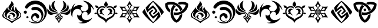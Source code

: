 SplineFontDB: 3.2
FontName: Genshin-GITCG-Symbol-Regular
FullName: Genshin GITCG Symbol Regular
FamilyName: Genshin
Weight: Regular
Copyright: Copyright (c) 2023, Rong Bao <baorong2005@126.com>. Licensed under a CC BY-SA 4.0 International license.
UComments: "This font is licensed under the Creative Commons Attribution-ShareAlike 4.0 International License. To view a copy of this license, visit http://creativecommons.org/licenses/by-sa/4.0/ or send a letter to Creative Commons, PO Box 1866, Mountain View, CA 94042, USA."
Version: 1.0
ItalicAngle: 0
UnderlinePosition: -102
UnderlineWidth: 51
Ascent: 819
Descent: 205
InvalidEm: 0
sfntRevision: 0x00010000
woffMajor: 1
woffMinor: 0
LayerCount: 2
Layer: 0 0 "Back" 1
Layer: 1 0 "Fore" 0
XUID: [1021 916 -1582220728 13126]
FSType: 0
OS2Version: 0
OS2_WeightWidthSlopeOnly: 0
OS2_UseTypoMetrics: 1
CreationTime: 1680263868
ModificationTime: 1680323570
PfmFamily: 17
TTFWeight: 400
TTFWidth: 5
LineGap: 94
VLineGap: 0
OS2TypoAscent: 0
OS2TypoAOffset: 1
OS2TypoDescent: 0
OS2TypoDOffset: 1
OS2TypoLinegap: 94
OS2WinAscent: 0
OS2WinAOffset: 1
OS2WinDescent: 0
OS2WinDOffset: 1
HheadAscent: 0
HheadAOffset: 1
HheadDescent: 0
HheadDOffset: 1
OS2Vendor: 'PfEd'
OS2CodePages: 00000001.40000000
OS2UnicodeRanges: 00000001.00000000.00000000.00000000
MarkAttachClasses: 1
DEI: 91125
LangName: 1033
Encoding: ISO8859-1
UnicodeInterp: none
NameList: AGL For New Fonts
DisplaySize: -48
AntiAlias: 1
FitToEm: 0
WinInfo: 27 27 9
BeginPrivate: 0
EndPrivate
TeXData: 1 0 0 346030 173015 115343 0 1073746 115343 783286 444596 497025 792723 393216 433062 380633 303038 157286 324010 404750 52429 2506097 1059062 262144
BeginChars: 256 16

StartChar: a
Encoding: 97 97 0
Width: 1024
HStem: -31.1627 19.9901<477.363 594.609> 218.271 70.0518<441.554 533.57>
VStem: 100.583 51.0986<104.647 239.566> 199.687 91.5033<122.307 225.035> 345.423 71.8097<37.3781 138.415> 367.432 116.709<448.502 531.382> 508.018 90.9557<397.345 513.741> 578.394 83.5695<107.496 175.529> 730.075 92.1947<108.827 229.26> 886.655 36.7617<112.423 240.453>
LayerCount: 2
Fore
SplineSet
520.119140625 -194.759765625 m 0xf6c0
 409.588867188 -89.390625 270.744140625 -33.48046875 150.178710938 54.470703125 c 0
 114.25963525 81.3305855964 100.583013411 115.235675855 100.583013411 151.431377575 c 0
 100.583013411 221.490109296 151.820684261 300.130316578 192.182617188 352.875 c 0
 239.162109375 409.451171875 280.965820312 469.529296875 317.837890625 533.651367188 c 1
 317.836768177 533.395405433 317.836207718 533.139817852 317.836207718 532.884603607 c 0
 317.836207718 418.78725092 429.853535247 379.307377253 517.1796875 339.470703125 c 1
 513.168814332 339.705816158 509.172412857 339.82147532 505.194036222 339.82147532 c 0
 390.732129169 339.82147532 291.190659558 244.082184524 291.190659558 142.977632358 c 0
 291.190659558 102.962830067 306.782736867 62.1076185448 343.212890625 26.0146484375 c 1
 255.419439757 62.247008165 199.687349192 126.341490924 199.687349192 200.739676843 c 0
 199.687349192 240.114643667 215.298001243 282.37569503 250.028320312 324.919921875 c 1
 192.600585938 303.385742188 151.681640625 247.958007812 151.681640625 183.048828125 c 0
 151.681640625 133.779296875 175.202148438 90.095703125 211.678710938 62.427734375 c 0
 307.157226562 -2.083984375 417.04296875 -43.873046875 509.366210938 -113.9765625 c 0
 511.645507812 -115.504882812 514.38671875 -116.395507812 517.333007812 -116.395507812 c 0
 519.249023438 -116.395507812 521.099609375 -116.021484375 522.770507812 -115.338867188 c 0
 611.654296875 -51.3994140625 709.85546875 -2.298828125 803.828125 53.037109375 c 0
 860.06078112 83.1937725984 886.655219587 129.45923738 886.655219587 175.963671891 c 0
 886.655219587 227.507253234 853.98505887 279.344398944 792.7890625 309.8671875 c 1
 813.175071346 270.356339122 822.2696199 232.757087997 822.2696199 197.937164487 c 0
 822.2696199 62.3005532713 684.26952604 -31.1627197691 538.124723037 -31.1627197691 c 0
 529.847180359 -31.1627197691 521.543509348 -30.8628883843 513.237304688 -30.25390625 c 0
 400.778283326 -22.0264877209 345.42275267 42.8301652302 345.42275267 96.0119405687 c 0
 345.42275267 134.720939213 374.749184812 167.244783419 432.728019729 167.244783419 c 0
 443.600916359 167.244783419 455.481469692 166.100974648 468.365234375 163.639648438 c 1
 437.87109375 146.596679688 417.232421875 113.990234375 417.232421875 76.603515625 c 0xfac0
 417.232421875 69.5361328125 418.077148438 62.7724609375 419.479492188 56.1201171875 c 0
 436.495523073 7.75737447981 481.279680207 -11.1726302579 530.94250057 -11.1726302579 c 0
 591.322500146 -11.1726302579 658.913977874 16.8090748106 692.581054688 53.8974609375 c 0
 718.750285009 78.4419608233 730.074871665 110.771257423 730.074871665 144.477481724 c 0
 730.074871665 211.866188247 684.808426792 284.75872672 622.40625 311.946289062 c 0
 532.15610085 354.288388368 367.431820059 403.113332525 367.431820059 512.524364597 c 0
 367.431820059 532.766422515 373.0700751 555.082247663 385.861328125 579.814453125 c 0
 435.750976562 657.586914062 494.098632812 709.483398438 503.202148438 808.759765625 c 1
 531.459244572 770.845664858 593.995401053 699.839089717 593.995401053 647.772738687 c 0
 593.995401053 642.648504031 593.389676859 637.707724078 592.0859375 633 c 0
 574.881835938 581.391601562 514.3125 562.610351562 495.4609375 510.427734375 c 0
 488.23828125 496.979492188 484.140625 481.607421875 484.140625 465.28515625 c 0
 484.140625 427.859375 505.53515625 395.3828125 536.891601562 379.68359375 c 1
 516.510714396 401.505724564 508.017940204 424.608389123 508.017940204 447.467298984 c 0
 508.017940204 506.451280045 564.564567902 563.812292471 619.32421875 593.362304688 c 1
 606.245117188 564 598.973632812 531.4921875 598.973632812 497.297851562 c 0
 598.973632812 416.658203125 639.065429688 345.3359375 700.751953125 302.626953125 c 1
 670.126409215 370.214935881 642.064884311 398.967866209 642.064884311 437.12274004 c 0
 642.064884311 463.711984537 655.692604851 494.867162603 691.577148438 546.913085938 c 1
 708.80859375 465.692382812 755.838867188 395.483398438 821.03125 348.646484375 c 0
 889.17050655 288.788153079 923.416948976 227.138909366 923.416948976 168.686174922 c 0
 923.416948976 100.654087942 877.025986218 36.9520607253 783.686523438 -14.556640625 c 0
 687.47265625 -62.9296875 599.341796875 -123.353515625 520.119140625 -194.759765625 c 0xf6c0
558.897460938 56.1201171875 m 1
 572.467559272 77.7117788557 578.39354977 98.4072656215 578.39354977 117.361658544 c 0
 578.39354977 176.207047796 521.276459857 218.271071365 458.45380692 218.271071365 c 0
 435.371521014 218.271071365 411.518999495 212.59254169 389.446289062 199.981445312 c 1
 417.945927827 263.813046817 465.453888082 288.32284352 512.891037609 288.32284352 c 0
 587.514663667 288.32284352 661.963057257 227.669431612 661.963057257 164.024279799 c 0xf1c0
 661.963057257 124.650349889 633.46979303 84.1314062111 558.897460938 56.1201171875 c 1
EndSplineSet
Validated: 524289
EndChar

StartChar: b
Encoding: 98 98 1
Width: 1024
HStem: -194.661 46.1104<366.381 611.606> -113.858 23.1631<471.618 570.834> 30.332 95.3887<127.283 207.635> 133.167 111.299<430.233 534.444> 231.611 137.832<27.4442 127.197> 391.386 139.055<399.27 616.717> 648.898 159.907<380.819 645.339>
VStem: 8.40527 137.831<250.651 350.402> 119.765 95.3887<37.8502 118.203> 329.629 61.541<-20.7309 92.0501> 549.013 131.148<44.5718 117.117> 781.669 80.3203<60.7133 227.883> 917.138 98.4577<170.492 380.283>
LayerCount: 2
Fore
SplineSet
218.677734375 -70.2353515625 m 1xe678
 226.447265625 -74.1923828125 231.698242188 -76.8544921875 236.877929688 -79.587890625 c 0
 317.8203125 -123.564453125 410.548828125 -148.55078125 509.06640625 -148.55078125 c 0
 511.486328125 -148.55078125 514.372070312 -148.892578125 516.78515625 -148.86328125 c 0
 663.443359375 -146.142578125 781.668945312 -26.234375 781.668945312 121.069335938 c 0
 781.668945312 256.40234375 681.696289062 368.622070312 551.74609375 388.07421875 c 0
 538.237304688 390.252929688 524.381835938 391.385742188 510.262695312 391.385742188 c 0
 482.208984375 391.385742188 455.408203125 386.845703125 430.100585938 378.579101562 c 0
 422.930664062 375.979492188 415.196289062 374.5625 407.131835938 374.5625 c 0
 369.890625 374.5625 339.655273438 404.797851562 339.655273438 442.0390625 c 0
 339.655273438 469.1171875 355.555664062 492.431640625 378.59375 503.173828125 c 0
 411.330078125 517.81640625 447.580078125 527.09765625 485.1328125 529.502929688 c 0
 493.69140625 530.124023438 502.334960938 530.440429688 511.049804688 530.440429688 c 0
 669.6875 530.440429688 803.658203125 425.666015625 848.270507812 281.607421875 c 0
 857.204101562 250.486328125 861.989257812 217.616210938 861.989257812 183.638671875 c 0
 861.989257812 45.2021484375 782.950195312 -74.55859375 667.205078125 -133.037109375 c 1
 831.166934151 -73.0574612075 917.137529477 86.1284210275 917.137529477 244.853738747 c 0
 917.137529477 379.8673108 854.934379344 514.54764608 725.6171875 587.5546875 c 0
 665.59765625 626.362304688 594.091796875 648.8984375 517.36328125 648.8984375 c 0
 504.204101562 648.8984375 491.190429688 648.485351562 478.370117188 647.19140625 c 0
 374.796875 639.372070312 281.9609375 591.783203125 215.873046875 519.50390625 c 0
 205.194335938 507.399414062 195.29296875 494.959960938 185.875 481.807617188 c 0
 174.4765625 465.90234375 155.837890625 455.530273438 134.793945312 455.530273438 c 0
 129.38671875 455.530273438 124.197265625 456.278320312 119.189453125 457.565429688 c 0
 92.7744140625 460.515625 70.935546875 478.88671875 63.0068359375 503.4609375 c 0
 61.642578125 508.629882812 60.916015625 514.056640625 60.916015625 519.65234375 c 0
 60.916015625 531.723632812 64.33203125 543.05859375 70.2001953125 552.666015625 c 0
 95.4052734375 599.848632812 128.416015625 641.408203125 168.25 676.46875 c 0
 244.494140625 745.504882812 342.411132812 791.908203125 449.811523438 804.8046875 c 0
 470.578125 807.444335938 491.741210938 808.805664062 513.21875 808.805664062 c 0
 696.334960938 808.805664062 855.701171875 710.421875 942.435546875 563.168945312 c 0
 992.804287803 486.198473214 1015.59523189 400.473094303 1015.59523189 315.184269151 c 0
 1015.59523189 73.6567796559 832.822591447 -164.369754247 575.98828125 -190.154296875 c 0
 554.143554688 -193.125976562 531.844726562 -194.661132812 509.189453125 -194.661132812 c 0
 450.694335938 -194.661132812 394.901367188 -184.250976562 342.841796875 -165.48046875 c 0
 292.986328125 -145.65234375 250.279296875 -112.622070312 218.677734375 -70.2353515625 c 1xe678
615.482421875 -61.67578125 m 0
 631.66796875 -50.95703125 645.984375 -37.6484375 661.162109375 -25.70703125 c 1
 638.057617188 -66.716796875 598.655273438 -97.1328125 551.74609375 -108.505859375 c 0
 537.8125 -111.995117188 523.47265625 -113.858398438 508.462890625 -113.858398438 c 0
 409.76171875 -113.858398438 329.62890625 -33.724609375 329.62890625 64.9765625 c 0
 329.62890625 159.267578125 402.759765625 236.612304688 495.34765625 243.336914062 c 0
 501.427734375 243.990234375 507.341796875 244.465820312 513.592773438 244.465820312 c 0
 570.05078125 244.465820312 620.176757812 217.13671875 651.450195312 174.997070312 c 0
 671.875100393 151.541630941 680.160859982 126.036739345 680.160859982 102.627264384 c 0
 680.160859982 57.5840224561 649.484186551 20.2987188469 615.581728249 20.2987188469 c 0
 591.828444248 20.2987188469 566.491651953 38.6017334209 549.012695312 85.36328125 c 0
 540.323242188 113.079101562 514.368164062 133.166992188 483.802734375 133.166992188 c 0xf678
 469.795898438 133.166992188 456.767578125 128.940429688 445.926757812 121.69140625 c 0
 413.240234375 103.140625 391.169921875 68.154296875 391.169921875 27.9169921875 c 0
 391.169921875 -12.52734375 413.46875 -47.8037109375 446.430664062 -66.279296875 c 0
 469.684570312 -81.697265625 497.841796875 -90.6953125 527.806640625 -90.6953125 c 0
 560.651367188 -90.6953125 590.995117188 -79.9033203125 615.482421875 -61.67578125 c 0
167.458984375 125.720703125 m 0
 193.782226562 125.720703125 215.153320312 104.349609375 215.153320312 78.0263671875 c 0
 215.153320312 51.703125 193.782226562 30.33203125 167.458984375 30.33203125 c 0
 141.13671875 30.33203125 119.764648438 51.703125 119.764648438 78.0263671875 c 0xe6f8
 119.764648438 104.349609375 141.13671875 125.720703125 167.458984375 125.720703125 c 0
77.39453125 369.443359375 m 2xef78
 115.37109375 369.40234375 146.198242188 338.577148438 146.237304688 300.598632812 c 2
 146.236328125 300.52734375 l 2
 146.236328125 262.4921875 115.356445312 231.611328125 77.3203125 231.611328125 c 0
 39.28515625 231.611328125 8.4052734375 262.4921875 8.4052734375 300.52734375 c 0
 8.4052734375 338.5625 39.28515625 369.443359375 77.3203125 369.443359375 c 2
 77.39453125 369.443359375 l 2xef78
EndSplineSet
Validated: 524289
EndChar

StartChar: c
Encoding: 99 99 2
Width: 1024
HStem: 80.2877 45.8957<348.034 415.379 608.385 675.892> 236.552 45.7924<297.658 391.511 633.008 722.379>
VStem: 188.521 118.506<517.923 691.668> 429.267 31.6073<146.705 210.877> 497.356 31.1759<103.364 207.425> 565.147 30.5344<146.59 212.945> 716.633 119.982<513.784 690.976>
LayerCount: 2
Fore
SplineSet
19.5244140625 458.682617188 m 1
 73.9842613702 373.144601548 148.439382174 282.344273466 257.739562869 282.344273466 c 0
 259.484144461 282.344273466 261.237603376 282.367406267 263 282.4140625 c 0
 269.552821951 282.842342501 276.288485011 283.068588633 283.138838657 283.068588633 c 0
 353.889397423 283.068588633 436.873760763 258.935387848 457.012695312 183.995117188 c 0
 459.659968741 176.679103169 460.873951631 169.114148444 460.873951631 161.557173417 c 0
 460.873951631 120.8064267 425.57289266 80.2877193189 389.35953623 80.2877193189 c 0
 374.787318516 80.2877193189 360.067377091 86.8487085656 347.440429688 102.595703125 c 0
 344.98028823 106.856097947 343.788494131 110.586017407 343.788494131 113.75621439 c 0
 343.788494131 120.663458693 349.446173974 124.913590852 359.969726562 126.204101562 c 0
 360.628925815 126.190261205 361.28421277 126.183393186 361.935552257 126.183393186 c 0
 403.72629767 126.183393186 429.266641187 154.456718501 429.266641187 183.449271941 c 0
 429.266641187 203.64751488 416.87065783 224.19483456 388.9375 235.774414062 c 0
 384.634043629 236.303762751 380.36076401 236.551837407 376.114154689 236.551837407 c 0
 322.26155342 236.551837407 272.697957894 196.657509647 220.272460938 184.57421875 c 0
 203.801415833 179.8315297 188.012377102 177.623946064 173.001680284 177.623946064 c 0
 71.0824523633 177.623946064 5.04558122884 279.395805552 5.04558122884 380.420138147 c 0
 5.04558122884 407.196440372 9.68470233897 433.920228483 19.5244140625 458.682617188 c 1
737.348632812 282.775390625 m 0
 745.411366325 281.927408632 753.280193835 281.517342357 760.963443877 281.517342357 c 0
 873.360069803 281.517342357 946.042857816 369.27209927 1005.08496094 457.596679688 c 1
 1014.41672749 432.642611243 1018.95476187 405.693221669 1018.95476187 378.711173504 c 0
 1018.95476187 283.615473751 962.585842142 188.114107282 861.041992188 178.12890625 c 0
 799.75 181.150390625 741.600585938 199.038085938 691.362304688 227.880859375 c 0
 677.209247107 235.122987086 664.19277386 238.226750411 652.619250978 238.226750411 c 0
 617.511151374 238.226750411 595.681119706 209.665837081 595.681119706 181.424075079 c 0
 595.681119706 153.806508069 616.55684729 126.494140625 666.305664062 126.494140625 c 0
 675.953598027 125.013078225 679.77602815 120.104846314 679.77602815 114.063281753 c 0
 679.77602815 100.829079441 661.434468934 82.1566906276 645.805707304 82.1566906276 c 0
 645.541210015 82.1566906276 645.277489708 82.1620386497 645.014648438 82.1728515625 c 0
 641.975585938 81.7724609375 638.94921875 81.5439453125 635.801757812 81.5439453125 c 0
 596.912109375 81.5439453125 565.337890625 113.118164062 565.337890625 152.0078125 c 0
 565.337890625 152.484375 565.342773438 152.959960938 565.3515625 153.43359375 c 0
 565.214268548 155.70293491 565.14672036 157.944415975 565.14672036 160.157884653 c 0
 565.14672036 239.816553403 652.631606841 283.195041614 725.172440244 283.195041614 c 0
 729.285436387 283.195041614 733.350390657 283.055589232 737.348632812 282.775390625 c 0
562.09375 338.68359375 m 1
 656.002929688 406.33203125 716.6328125 516.787109375 716.6328125 641.25390625 c 0
 716.6328125 700.965820312 702.55078125 757.413085938 677.530273438 807.456054688 c 1
 769.328125 780.1796875 836.615234375 695.2890625 836.615234375 594.685546875 c 0
 836.615234375 511.614257812 790.912109375 439.133789062 723.299804688 401.037109375 c 0
 674.240234375 372.389648438 619.344726562 350.86328125 562.09375 338.68359375 c 1
464.833984375 339.698242188 m 1
 464.833984375 339.698242188 461.346679688 336.708007812 462.154296875 336.438476562 c 1
 391.166015625 353.88671875 324.532226562 384.797851562 266.620117188 425.876953125 c 0
 218.75 466.735351562 188.521484375 527.412109375 188.521484375 595.220703125 c 0
 188.521484375 696.126953125 255.782226562 781.448242188 347.875976562 808.759765625 c 1
 322.130859375 758.581054688 307.02734375 701.556640625 307.02734375 641.325195312 c 0
 307.02734375 516.45703125 369.483398438 406.060546875 464.833984375 339.698242188 c 1
851.69921875 346.142578125 m 0
 768.923828125 298.635742188 663.842773438 319.854492188 587.295898438 258.0078125 c 0
 552.291992188 238.861328125 528.532226562 201.690429688 528.532226562 159.013671875 c 0
 528.532226562 114.3125 554.614257812 75.78515625 592.365234375 57.55078125 c 0
 602.424788123 53.2511379519 612.331209057 48.7990500766 622.160078429 48.7990500766 c 0
 628.888888025 48.7990500766 635.581351347 50.8856206588 642.26171875 56.5361328125 c 0
 650.426268304 62.6499181358 657.739023561 65.5806432566 665.978063673 65.5806432566 c 0
 674.036764828 65.5806432566 682.981644935 62.7768114755 694.4765625 57.4052734375 c 1
 615.014648438 -10.5224609375 552.530273438 -96.447265625 512.485351562 -194.759765625 c 1
 471.893554688 -96.658203125 409.234375 -10.904296875 329.771484375 57.115234375 c 1
 337.08984375 62.6044921875 346.1796875 65.857421875 356.022460938 65.857421875 c 0
 365.865234375 65.857421875 375.029296875 62.6044921875 382.34765625 57.115234375 c 0
 390.003812891 52.6875858149 398.206298139 50.719568066 406.569263929 50.719568066 c 0
 445.669907878 50.719568066 488.278632432 93.7401410159 494.959960938 129.536132812 c 0
 496.585932877 137.296824629 497.356309641 144.906748322 497.356309641 152.341377365 c 0
 497.356309641 226.701296053 420.290387463 283.525322459 351.423828125 298.2734375 c 0
 314.345703125 307.036132812 276.252929688 311.454101562 239.173828125 319.999023438 c 0
 129.664642795 342.344806543 79.5927875476 421.290605455 79.5927875476 510.028651287 c 0
 79.5927875476 560.194894822 95.5956298724 613.490716493 125.909179688 661.458984375 c 1
 174.286132812 306.6015625 415.587890625 404.006835938 512.05078125 208.111328125 c 1
 607.717773438 401.543945312 850.831054688 308.1953125 899.134765625 661.530273438 c 1
 926.043877517 614.547381075 944.318196287 557.059937553 944.318196287 502.761020825 c 0
 944.318196287 438.545922769 918.759825547 378.790282324 851.69921875 346.142578125 c 0
553.331054688 -29.7880859375 m 1
 511.978515625 -2.3408203125 l 1
 470.5546875 -30.22265625 l 1
 512.55859375 -100.614257812 l 1
 553.331054688 -29.7880859375 l 1
511.978515625 79.783203125 m 1
 498.930664062 48.3212890625 472.397460938 23.96875 439.55859375 13.80859375 c 1
 446.202148438 11.5986328125 453.307617188 10.40234375 460.689453125 10.40234375 c 0
 480.90625 10.40234375 499.040039062 19.3271484375 511.326171875 33.5068359375 c 0
 532.164244145 17.5115443276 551.085717662 9.34704217953 566.796665871 9.34704217953 c 0
 574.346377014 9.34704217953 581.154723334 11.2323643937 587.078125 15.0400390625 c 1
 553.223632812 23.955078125 525.57421875 48.099609375 511.978515625 79.783203125 c 1
EndSplineSet
Validated: 524289
EndChar

StartChar: d
Encoding: 100 100 3
Width: 1024
HStem: -193.306 32.8975<400.545 590.02> 319.078 12.7309<601.222 625.987>
VStem: 11.6746 61.6393<221.563 284.576> 772.563 124.42<397.829 556.735>
LayerCount: 2
Fore
SplineSet
335.900390625 -159.1953125 m 1
 347.368479067 -160.005274121 358.863663712 -160.408128354 370.358513553 -160.408128354 c 0
 432.608592998 -160.408128354 494.848853521 -148.593470575 552.72265625 -125.639648438 c 1
 447.004882812 -97.1640625 335.669921875 -43.755859375 297.684570312 68.23828125 c 2
 284.309570312 132.8671875 l 1
 288.506835938 198.733398438 l 1
 307.453002722 163.445618082 336.662776133 148.774193185 366.667025869 148.774193185 c 0
 422.653302544 148.774193185 481.405747445 199.856432067 481.405747445 263.398156573 c 0
 481.405747445 271.114517786 480.539318309 279.014620483 478.696289062 287.029296875 c 0
 473.484905465 389.782184979 384.175823086 445.090313533 293.641243847 445.090313533 c 0
 224.76988431 445.090313533 155.189338142 413.083878726 121.381835938 345.609375 c 0
 78.9962884355 271.707582277 73.3138737536 186.529772369 73.3138737536 103.09837199 c 0
 73.3138737536 91.8181761751 73.4177478203 80.5699045812 73.548828125 69.3857421875 c 1
 31.6587382204 141.656339425 11.6745663402 223.69284727 11.6745663402 305.859413838 c 0
 11.6745663402 457.515035071 79.753524587 609.61372007 203.828125 701.568359375 c 1
 170.503988826 639.657753715 118.568551106 562.954148273 118.568551106 496.373055506 c 0
 118.568551106 494.882207103 118.594590384 493.396433904 118.647460938 491.916015625 c 1
 180.591219634 565.132865384 284.13367214 617.337020658 380.696234927 617.337020658 c 0
 437.137840063 617.337020658 491.194767413 599.501482501 533.166015625 557.6015625 c 1
 475.865952991 555.674513608 433.656918593 507.440902728 433.656918593 456.303745977 c 0
 433.656918593 430.785625786 444.167569683 404.544481295 468.55859375 382.973632812 c 0
 500.990950173 347.112163071 541.314181404 331.809142689 581.877871143 331.809142689 c 0
 676.565126625 331.809142689 772.562614412 415.193638962 772.562614412 515.117404789 c 0
 772.562614412 527.027199593 771.198876732 539.171950807 768.306640625 551.438476562 c 0
 753.19921875 680.369140625 627.836914062 760.3046875 520.529296875 809.119140625 c 1
 522.987153587 809.160029054 525.443206553 809.180393059 527.897268858 809.180393059 c 0
 764.520816657 809.180393059 982.637107723 619.855402459 1014.68945312 385.010742188 c 1
 974.590820312 447.446289062 941.40234375 518.111328125 875.231445312 558.166992188 c 1
 887.06728687 512.462326337 896.983016425 464.340131984 896.983016425 416.84781563 c 0
 896.983016425 378.810165649 890.622310393 341.176567511 873.79296875 305.512695312 c 0
 847.369140625 240.119140625 791.600585938 185.817382812 722.939453125 166.826171875 c 1
 733.839784888 183.714170488 738.745378941 201.878232756 738.745378941 219.572288179 c 0
 738.745378941 271.336585572 696.760057028 319.078253197 640.059968875 319.078253197 c 0
 631.524704655 319.078253197 622.65599879 317.996410653 613.546875 315.68359375 c 0
 523.73417487 300.522280302 480.307466956 224.647293478 480.307466956 146.732966832 c 0
 480.307466956 70.3210511071 522.075540052 -8.052314123 602.8203125 -33.0419921875 c 0
 630.952209582 -43.5253688997 658.932696928 -48.0744574564 686.562277465 -48.0744574564 c 0
 778.920222255 -48.0744574564 867.357213177 2.7560362892 944.421875 52.6787109375 c 1
 857.578590189 -101.547926658 685.544257343 -193.305586874 512.399716347 -193.305586874 c 0
 452.541250896 -193.305586874 392.550095516 -182.338888932 335.900390625 -159.1953125 c 1
EndSplineSet
Validated: 524289
EndChar

StartChar: e
Encoding: 101 101 4
Width: 1024
HStem: 213.674 73.5577<24.8505 105.463 918.49 999.132> 245.038 42.1941<58.0224 118.21> 401.016 50.6047<333.369 407.014 616.427 690.094> 484.545 115.702<74.8372 153.88 870.315 949.311> 511.781 56.1815<270.206 432.442 590.437 753.909>
VStem: 113.018 55.1585<262.763 403.31> 239.647 100.134<278.527 373.536> 433.368 157.784<580.981 706.024> 683.592 100.246<278.559 373.525> 855.884 55.2624<262.817 403.421>
LayerCount: 2
Fore
SplineSet
798.368164062 213.473632812 m 1x27c0
 784.123716699 217.36167502 770.49522879 219.092792786 757.348845863 219.092792786 c 0
 687.519599061 219.092792786 631.292383796 170.251317666 568.607421875 136.380859375 c 1
 604.401771633 196.153676382 683.591506244 234.762671735 683.591506244 312.271182225 c 0
 683.591506244 313.139420512 683.581569411 314.012539962 683.561523438 314.890625 c 0
 683.657226562 316.506835938 683.706054688 318.137695312 683.706054688 319.779296875 c 0
 683.706054688 364.606445312 647.3125 401 602.485351562 401 c 0
 597.29296875 401 592.278320312 400.4453125 587.35546875 399.512695312 c 1
 602.775380359 436.220714724 633.138903065 451.620286019 665.474176176 451.620286019 c 0
 721.677363421 451.620286019 783.83745686 405.096242475 783.83745686 343.076468895 c 0
 783.83745686 316.655664303 772.556566354 287.422675491 744.728515625 257.776367188 c 1
 766.662109375 247.568359375 789.8984375 239.534179688 798.368164062 213.473632812 c 1x27c0
225.123046875 213.473632812 m 1
 233.521484375 239.534179688 256.7578125 247.568359375 278.763671875 257.776367188 c 1
 250.930122062 287.428533879 239.646997229 316.667217712 239.646997229 343.092131561 c 0
 239.646997229 405.104075195 301.784374746 451.620286019 357.986370156 451.620286019 c 0
 390.323679815 451.620286019 420.696032778 436.220714724 436.13671875 399.512695312 c 1
 431.189453125 400.456054688 426.149414062 401.015625 420.9296875 401.015625 c 0
 376.142578125 401.015625 339.78125 364.655273438 339.78125 319.869140625 c 0
 339.78125 318.196289062 339.83203125 316.537109375 339.931640625 314.890625 c 0
 339.909973326 313.977967344 339.899236469 313.070673993 339.899236469 312.16865015 c 0
 339.899236469 234.728610827 419.034902564 196.127313739 454.8125 136.380859375 c 1
 392.126716239 170.251317666 335.951242994 219.092792786 266.137830439 219.092792786 c 0
 252.994428541 219.092792786 239.367648961 217.36167502 225.123046875 213.473632812 c 1
512 -34.890625 m 1
 576.42578125 78.396484375 728.5859375 73.185546875 802.278320312 178.149414062 c 0
 839.95854079 221.282824595 855.884129994 268.766381039 855.884129994 314.051760935 c 0
 855.884129994 418.905532113 770.505813276 511.974708631 672.105306203 511.974708631 c 0
 631.345919481 511.974708631 588.352216486 496.006121947 548.266601562 458.291992188 c 1
 542.136013757 472.162340193 539.334876384 484.603962877 539.334876384 495.682093553 c 0
 539.334876384 546.195870037 597.574842947 568.360544563 663.96819239 568.360544563 c 0
 734.312177378 568.360544563 813.808723 543.479641689 842.887695312 501.073242188 c 1
 850.34375 551.745117188 856.422851562 588.809570312 912.525390625 595.178710938 c 0
 912.898032478 595.146696185 913.327645809 595.131505191 913.810032195 595.131505191 c 0
 922.78612753 595.131505191 950.034685049 600.391326781 968.505958259 600.391326781 c 0
 978.910716377 600.391326781 986.530440638 598.722384465 986.530440638 593.504289311 c 0
 986.530440638 592.721016884 986.358752242 591.857774587 985.999023438 590.908203125 c 0
 963.734189988 523.811707661 953.675555745 484.628111262 895.690107509 484.628111262 c 0
 883.92268551 484.628111262 870.181463356 486.241833982 853.963867188 489.563476562 c 1
 889.833007812 439.9375 911.146484375 378.991210938 911.146484375 313.13671875 c 0
 911.146484375 295.826171875 909.685546875 278.852539062 906.87890625 262.3359375 c 1
 928.155295525 279.859428597 943.02621106 287.262007552 956.307644555 287.262007552 c 0
 975.561330684 287.262007552 991.474655106 271.705184223 1018.71972656 248.873046875 c 1
 991.816126023 222.316572559 971.855796808 213.620011341 956.664204199 213.620011341 c 0
 927.828769999 213.620011341 916.174386332 244.952431246 906.830198988 244.952431246 c 0
 904.6857168 244.952431246 902.66291223 243.302158412 900.58203125 239.244140625 c 0
 859.03125 3.5478515625 586.053710938 37.642578125 512 -174.889648438 c 1
 437.874023438 37.787109375 165.04296875 3.40234375 123.41796875 239.244140625 c 0
 121.32445792 243.364408199 119.289740293 245.03795714 117.130802569 245.03795714 c 0x6fc0
 107.784631914 245.03795714 96.1104823106 213.674379227 67.260508659 213.674379227 c 0
 52.0783123921 213.674379227 32.1395236594 222.360061962 5.2802734375 248.873046875 c 1
 32.4991594986 271.683240123 48.4080700727 287.232097326 67.6366483962 287.232097326 c 0
 80.9320211717 287.232097326 95.8144830337 279.798395089 117.120117188 262.19140625 c 1
 114.314453125 278.708007812 113.017578125 295.674804688 113.017578125 312.986328125 c 0
 113.017578125 378.840820312 134.166015625 439.79296875 170.036132812 489.419921875 c 1
 153.948002232 486.138921553 140.295292543 484.544824292 128.587013394 484.544824292 c 0
 70.5455782234 484.544824292 60.2881519172 523.719459766 38 590.762695312 c 0
 37.6587226194 591.691596333 37.495639547 592.537895702 37.495639547 593.307545021 c 0
 37.495639547 598.566873477 45.1108812887 600.246991374 55.5195314286 600.246991374 c 0xb7c0
 73.9364941219 600.246991374 101.0988961 594.98697674 110.296177711 594.98697674 c 0
 110.790427599 594.98697674 111.232796966 595.002166858 111.619140625 595.034179688 c 0
 167.720703125 588.6640625 174.016601562 551.889648438 181.256835938 500.56640625 c 1
 210.530310939 543.011695261 290.140434383 567.962303594 360.479052666 567.962303594 c 0
 426.72565137 567.962303594 484.748124192 545.830304512 484.748124192 495.33741232 c 0
 484.748124192 484.236602612 481.943691283 471.76500986 475.805664062 457.856445312 c 1
 435.574327942 495.744453591 392.463309508 511.780827495 351.627301952 511.780827495 c 0x2fc0
 253.307747466 511.780827495 168.176125933 418.820118654 168.176125933 314.061880401 c 0
 168.176125933 268.801809078 184.066898111 221.339596543 221.650390625 178.220703125 c 0
 295.4140625 73.185546875 447.57421875 78.396484375 512 -34.890625 c 1
512.505859375 788.889648438 m 1
 555.963825358 728.913187536 591.151568961 683.786647349 591.151568961 639.40369448 c 0
 591.151568961 604.238148929 569.061668893 569.539407097 511.493164062 528.291015625 c 0
 454.724652147 568.60356769 433.36802974 604.48479538 433.36802974 640.083129891 c 0
 433.36802974 687.009354963 470.479182807 733.443999864 512.505859375 788.889648438 c 1
EndSplineSet
Validated: 524289
EndChar

StartChar: f
Encoding: 102 102 5
Width: 1024
HStem: 199.05 45.3415<225.879 269.972 754.042 798.194> 369.609 45.3415<225.879 269.972 754.042 798.194>
VStem: 434.943 50.8574<196.78 231.593 384.116 415.166> 535.583 53.3301<197.903 231.593>
LayerCount: 2
Fore
SplineSet
78.837890625 556.446289062 m 1
 214.75 549.311523438 l 1
 350.71875 555.228515625 l 1
 316.528320312 524.907226562 l 2
 349.370117188 446.720703125 404.182617188 377.953125 473.077148438 328.50390625 c 1
 413.242070908 355.61328008 347.580122829 369.608672278 281.915169887 369.608672278 c 0
 262.894565128 369.608672278 243.87370825 368.4344064 224.994140625 366.064453125 c 2
 215.818359375 321.3359375 l 1
 152.983398438 442.185546875 l 1
 78.837890625 556.446289062 l 1
395.018554688 373.876953125 m 1
 329.073242188 433.178710938 l 1
 273.806640625 502.543945312 l 1
 208.649414062 481.827148438 l 1
 222.986328125 414.950195312 l 1
 310.709960938 401.567382812 l 1
 395.018554688 373.876953125 l 1
78.837890625 57.5537109375 m 1
 152.983398438 171.814453125 l 1
 215.818359375 292.6640625 l 1
 224.994140625 247.935546875 l 2
 243.87370825 245.5655936 262.894565128 244.391327722 281.915169887 244.391327722 c 0
 347.580122829 244.391327722 413.242070908 258.38671992 473.077148438 285.49609375 c 1
 404.182617188 236.046875 349.370117188 167.279296875 316.528320312 89.0927734375 c 2
 350.71875 58.771484375 l 1
 214.75 64.6884765625 l 1
 78.837890625 57.5537109375 l 1
395.018554688 240.123046875 m 1
 310.709960938 212.432617188 l 1
 222.986328125 199.049804688 l 1
 208.649414062 132.172851562 l 1
 273.806640625 111.456054688 l 1
 329.073242188 180.821289062 l 1
 395.018554688 240.123046875 l 1
512 -194.759765625 m 1
 450.223632812 -73.4951171875 l 1
 377.098632812 41.2822265625 l 1
 420.463867188 26.9462890625 l 2
 471.653320312 94.419921875 503.704101562 176.193359375 512 260.479492188 c 1
 520.322265625 176.176757812 552.369140625 94.390625 603.534179688 26.8740234375 c 2
 646.54296875 41.2099609375 l 1
 573.604492188 -73.54296875 l 1
 512 -194.759765625 l 1
512 170.377929688 m 1
 493.983398438 83.41796875 l 1
 461.825195312 0.6396484375 l 1
 512.358398438 -45.451171875 l 1
 562.963867188 0.6396484375 l 1
 530.420898438 83.388671875 l 1
 512 170.377929688 l 1
945.162109375 57.5537109375 m 1
 809.286132812 64.69140625 l 1
 673.3515625 58.771484375 l 1
 707.54296875 89.0927734375 l 2
 674.659179688 167.275390625 619.825195312 236.037109375 550.922851562 285.49609375 c 1
 610.774184471 258.385660024 676.451279971 244.389796968 742.132418887 244.389796968 c 0
 761.161498284 244.389796968 780.190917073 245.56456979 799.079101562 247.935546875 c 2
 808.181640625 292.6640625 l 1
 871.038085938 171.827148438 l 1
 945.162109375 57.5537109375 l 1
628.981445312 240.123046875 m 1
 694.890625 180.81640625 l 1
 750.12109375 111.456054688 l 1
 815.350585938 132.172851562 l 1
 801.013671875 199.049804688 l 1
 713.290039062 212.436523438 l 1
 628.981445312 240.123046875 l 1
945.162109375 556.446289062 m 1
 871.038085938 442.172851562 l 1
 808.181640625 321.3359375 l 1
 799.079101562 366.064453125 l 2
 780.190917073 368.43543021 761.161498284 369.610203032 742.132418887 369.610203032 c 0
 676.451279971 369.610203032 610.774184471 355.614339976 550.922851562 328.50390625 c 1
 619.825195312 377.962890625 674.659179688 446.724609375 707.54296875 524.907226562 c 2
 673.3515625 555.228515625 l 1
 809.286132812 549.309570312 l 1
 945.162109375 556.446289062 l 1
628.981445312 373.876953125 m 1
 713.290039062 401.563476562 l 1
 801.013671875 414.950195312 l 1
 815.350585938 481.827148438 l 1
 750.12109375 502.543945312 l 1
 694.890625 433.18359375 l 1
 628.981445312 373.876953125 l 1
512 808.759765625 m 1
 573.604492188 687.54296875 l 1
 646.54296875 572.790039062 l 1
 603.534179688 587.125976562 l 2
 552.369140625 519.609375 520.322265625 437.823242188 512 353.520507812 c 1
 503.704101562 437.806640625 471.653320312 519.580078125 420.463867188 587.053710938 c 2
 377.098632812 572.717773438 l 1
 450.223632812 687.495117188 l 1
 512 808.759765625 l 1
512 443.622070312 m 1
 530.420898438 530.611328125 l 1
 562.963867188 613.360351562 l 1
 512.358398438 659.450195312 l 1
 461.825195312 613.360351562 l 1
 493.983398438 530.58203125 l 1
 512 443.622070312 l 1
519.16796875 297.538085938 m 1
 594.001953125 231.592773438 l 1
 588.913085938 173.030273438 l 1
 535.583007812 197.903320312 l 1
 516.086914062 295.74609375 l 2
 498.829101562 294.038085938 505.20703125 263.478515625 498.450195312 248.953125 c 0
 493.565429688 232.086914062 493.833984375 211.171875 485.80078125 196.780273438 c 2
 434.943359375 173.030273438 l 1
 430.0703125 231.592773438 l 1
 504.90234375 297.538085938 l 2
 502.261046 301.10654314 498.821672262 302.456849521 494.896441904 302.456849521 c 0
 483.235046346 302.456849521 467.285412788 290.538857896 455.234375 289.458984375 c 0
 438.314453125 285.334960938 420.446289062 274.6171875 404.100585938 274.473632812 c 2
 358.103515625 306.712890625 l 1
 406.271484375 340.403320312 l 1
 500.31640625 308.720703125 l 2
 501.029967991 310.362944484 501.355561122 311.939226488 501.355561122 313.460153475 c 0
 501.355561122 326.659609329 476.8327328 335.689869162 468.55859375 347.482421875 c 0
 456.643554688 360.029296875 438.48046875 370.078125 430.297851562 384.116210938 c 2
 435.158203125 440.038085938 l 1
 488.416992188 415.166015625 l 1
 507.913085938 318.25390625 l 2
 525.671875 319.49609375 519.083984375 350.471679688 525.928710938 365.04296875 c 0
 530.813476562 381.5546875 530.359375 402.267578125 538.416015625 416.286132812 c 2
 589.34375 440.038085938 l 1
 594.430664062 381.475585938 l 1
 520.100585938 316.03125 l 2
 522.596807749 312.473777877 525.945102256 311.127644625 529.81211055 311.127644625 c 0
 541.324597378 311.127644625 557.434522157 323.058625178 569.345703125 324.090820312 c 0
 586.239257812 328.192382812 604.08203125 338.90234375 620.403320312 339.02734375 c 2
 666.397460938 306.856445312 l 1
 618.23046875 273.095703125 l 1
 523.827148438 304.5625 l 1
 519.3828125 297.538085938 l 1
 519.16796875 297.538085938 l 1
EndSplineSet
Validated: 524289
EndChar

StartChar: g
Encoding: 103 103 6
Width: 1024
VStem: 319.323 93.1738<226.523 284.451> 611.539 93.0117<329.499 387.499> 728.013 107.693<121.805 184.876>
LayerCount: 2
Fore
SplineSet
520.521484375 378.03515625 m 2
 484.682617188 339.470703125 452.209960938 303.416015625 418.737304688 267.86328125 c 0
 414.935546875 264.841796875 412.497070312 260.178710938 412.497070312 254.952148438 c 0
 412.497070312 252.219726562 413.186523438 249.631835938 414.36328125 247.362304688 c 0
 436.287109375 198.513671875 469.599609375 156.495117188 511.491210938 124.143554688 c 0
 513.090820312 123.436523438 514.86328125 123.04296875 516.723632812 123.04296875 c 0
 519.091796875 123.04296875 521.334960938 123.680664062 523.245117188 124.790039062 c 0
 551.05859375 143.2109375 579.514648438 160.629882812 605.749023438 181.272460938 c 0
 661.545898438 224.446289062 712.220703125 271.627929688 759.216796875 324.131835938 c 1
 772.190429688 297.896484375 786.598632812 273.956054688 796.34765625 247.935546875 c 0
 810.68359375 209.586914062 821.865234375 169.947265625 834.6953125 130.954101562 c 0
 835.352539062 128.919921875 835.706054688 126.752929688 835.706054688 124.501953125 c 0
 835.706054688 119.108398438 833.671875 114.174804688 830.32421875 110.453125 c 0
 793.080078125 58.193359375 751.102539062 11.087890625 703.59375 -31.8310546875 c 0
 643.454101562 -85.94921875 580.734375 -137.201171875 519.087890625 -189.52734375 c 0
 516.603515625 -191.412109375 514.033203125 -193.149414062 511.34765625 -194.759765625 c 0
 475.506835938 -165.299804688 438.234375 -136.197265625 402.465820312 -105.661132812 c 0
 329.458007812 -43.638671875 262.22265625 21.8515625 198.321289062 93.177734375 c 0
 141.16796875 155.763671875 91.1875 223.569335938 48.1513671875 297.1796875 c 0
 46.1884765625 300.015625 45.0361328125 303.455078125 45.0361328125 307.163085938 c 0
 45.0361328125 310.869140625 46.1884765625 314.34375 48.1513671875 317.178710938 c 0
 75.8154296875 362.911132812 107.901367188 404.765625 144.631835938 443.192382812 c 1
 229.229492188 222.12890625 355.33984375 22.150390625 514.358398438 -147.522460938 c 1
 608.624023438 -55.447265625 682.000976562 57.18359375 727.963867188 183.422851562 c 0
 727.997578763 183.441595758 728.013227346 183.468690206 728.013227346 183.502842677 c 0
 728.013227346 183.94554939 725.383789062 185.57421875 725.383789062 185.57421875 c 1
 515.146484375 9.0263671875 l 2
 512.279296875 11.3203125 509.33984375 13.3994140625 506.759765625 16.1943359375 c 0
 433.310546875 86.4482421875 371.7109375 167.118164062 323.114257812 257.325195312 c 0
 320.741210938 260.357421875 319.323242188 264.174804688 319.323242188 268.3203125 c 0
 319.323242188 274.301757812 322.249023438 279.604492188 326.770507812 282.84375 c 0
 362.611328125 314.526367188 398.452148438 346.639648438 434.291015625 377.8203125 c 0
 450.491210938 391.725585938 468.196289062 403.982421875 487.047851562 418.390625 c 2
 520.521484375 378.03515625 l 2
536.865234375 195.609375 m 2
 503.534179688 235.96484375 l 2
 539.014648438 274.45703125 571.844726562 310.296875 605.390625 346.13671875 c 0
 609.15234375 349.173828125 611.5390625 353.83203125 611.5390625 359.038085938 c 0
 611.5390625 361.776367188 610.87109375 364.360351562 609.69140625 366.637695312 c 0
 587.768554688 415.486328125 554.458007812 457.504882812 512.56640625 489.856445312 c 0
 510.96484375 490.563476562 509.168945312 490.955078125 507.306640625 490.955078125 c 0
 504.94140625 490.955078125 502.720703125 490.319335938 500.810546875 489.209960938 c 0
 473.0703125 470.7890625 444.541015625 453.15625 418.306640625 432.727539062 c 0
 362.540039062 389.517578125 311.869140625 342.338867188 264.838867188 289.868164062 c 1
 251.865234375 315.887695312 237.529296875 340.1875 227.78125 366.064453125 c 0
 213.30078125 404.198242188 202.19140625 444.052734375 189.360351562 483.045898438 c 0
 188.716796875 485.0625 188.366210938 487.220703125 188.366210938 489.44921875 c 0
 188.366210938 494.873046875 190.42578125 499.818359375 193.8046875 503.546875 c 0
 231.01953125 555.874023438 273.000976562 603.03125 320.534179688 645.974609375 c 0
 380.673828125 699.94921875 443.323242188 751.201171875 504.967773438 803.670898438 c 0
 506.83203125 805.248046875 509.125 806.39453125 512.708007812 808.759765625 c 0
 548.8359375 779.299804688 585.89453125 750.197265625 621.591796875 719.661132812 c 0
 694.465820312 657.643554688 761.561523438 592.15234375 825.305664062 520.822265625 c 0
 882.608398438 458.26953125 932.70703125 390.466796875 975.833007812 316.8203125 c 0
 977.806640625 313.98828125 978.963867188 310.513671875 978.963867188 306.803710938 c 0
 978.963867188 303.094726562 977.806640625 299.653320312 975.833007812 296.821289062 c 0
 948.19140625 251.091796875 916.129882812 209.237304688 879.423828125 170.807617188 c 1
 794.850585938 391.8671875 668.763671875 591.846679688 509.770507812 761.522460938 c 1
 415.379882812 669.505859375 341.919921875 556.866210938 295.948242188 430.576171875 c 2
 298.745117188 428.42578125 l 1
 508.981445312 605.33203125 l 2
 511.778320312 602.6796875 514.715820312 600.600585938 517.295898438 598.1640625 c 0
 590.737304688 527.8125 652.298828125 447.013671875 700.797851562 356.674804688 c 0
 703.13671875 353.637695312 704.55078125 349.830078125 704.55078125 345.704101562 c 0
 704.55078125 339.728515625 701.631835938 334.428710938 697.141601562 331.15625 c 0
 661.302734375 299.473632812 625.892578125 267.360351562 589.62109375 236.1796875 c 0
 573.421875 222.274414062 555.716796875 209.9453125 536.865234375 195.609375 c 2
EndSplineSet
Validated: 524289
EndChar

StartChar: h
Encoding: 104 104 7
Width: 1024
Flags: WO
HStem: 170.952 114.652<381.46 614.555> 346.108 112.961<460.472 549.326> 655.813 121.914<127.511 394.866 635.726 893.786>
VStem: 246.848 104.641<157.027 405.16> 448.419 112.96<358.162 447.016> 670.417 96.3818<398.613 526.95>
LayerCount: 2
Fore
SplineSet
380.388671875 187.931640625 m 2
 379.419921875 299.782226562 l 1
 422.784020268 290.091630753 463.156574863 285.603202286 500.689799644 285.603202286 c 0
 733.638528502 285.603202286 857.215605084 458.498522602 907.811523438 633.65234375 c 0
 861.671046438 650.29458756 816.405970609 662.865935093 755.992288329 662.865935093 c 0
 722.149941275 662.865935093 683.55399002 658.921069891 637.387695312 649.537109375 c 2
 550.212890625 715.4375 l 1
 618.577473559 760.873810576 691.705413996 777.727790572 759.488257273 777.727790572 c 0
 878.521032442 777.727790572 981.070318039 725.752607492 1012.39355469 685.317382812 c 0
 1013.31234062 673.07405731 1013.7601593 661.060409665 1013.7601593 649.275265481 c 0
 1013.7601593 322.010080061 668.431981054 170.951667201 473.47575739 170.951667201 c 0
 435.532855836 170.951667201 403.285740954 176.67345553 380.388671875 187.931640625 c 2
381.544921875 629.344726562 m 2
 478.895507812 574.2578125 l 1
 387.453376653 474.805038829 351.489370434 375.256652482 351.489370434 281.938712175 c 0
 351.489370434 154.080257214 419.003811903 37.9180821939 503.83984375 -50.2763671875 c 0
 562.3203125 -0.91796875 611.15234375 51.552734375 652.80859375 175.97265625 c 2
 753.466796875 218.51953125 l 1
 753.972524674 210.500306718 754.218255052 202.578490986 754.218255052 194.756794561 c 0
 754.218255052 -17.6489756253 573.005168172 -156.222080183 496.291992188 -166.681640625 c 0
 309.929293906 -76.9573008105 246.848224907 95.9300118078 246.848224907 258.940089787 c 0
 246.848224907 426.603117332 313.58185386 583.81699235 381.544921875 629.344726562 c 2
766.798828125 402.834960938 m 2
 670.416992188 346.0703125 l 1
 597.131745535 579.881410684 432.331565028 655.813079707 266.906257696 655.813079707 c 0
 216.148527377 655.813079707 165.331944056 648.664439596 117.08203125 636.734375 c 0
 130.587890625 561.41015625 151.61328125 492.884765625 238.536132812 394.599609375 c 2
 225.053710938 286.153320312 l 1
 63.9582347001 366.090907103 10.2404782464 534.421632396 10.2404782464 637.428539164 c 0
 10.2404782464 664.005630084 13.8164992307 686.234078001 20.046875 701.473632812 c 0
 99.4267948785 755.605707922 181.046642539 777.727365873 259.84702499 777.727365873 c 0
 525.163297472 777.727365873 758.517281716 526.949734242 766.798828125 402.834960938 c 2
561.37890625 402.58984375 m 0
 561.37890625 371.416992188 536.071289062 346.108398438 504.899414062 346.108398438 c 0
 473.7265625 346.108398438 448.418945312 371.416992188 448.418945312 402.58984375 c 0
 448.418945312 433.760742188 473.7265625 459.069335938 504.899414062 459.069335938 c 0
 536.071289062 459.069335938 561.37890625 433.760742188 561.37890625 402.58984375 c 0
EndSplineSet
Validated: 524289
EndChar

StartChar: A
Encoding: 65 65 8
Width: 1024
Flags: W
HStem: -31.1627 19.9901<477.363 594.609> 218.271 70.0518<441.554 533.57>
VStem: 100.583 51.0986<104.647 239.566> 199.687 91.5033<122.307 225.035> 345.423 71.8097<37.3781 138.415> 367.432 116.709<448.502 531.382> 508.018 90.9557<397.345 513.741> 578.394 83.5695<107.496 175.529> 730.075 92.1947<108.827 229.26> 886.655 36.7617<112.423 240.453>
LayerCount: 2
Fore
SplineSet
520.119140625 -194.759765625 m 0xf6c0
 409.588867188 -89.390625 270.744140625 -33.48046875 150.178710938 54.470703125 c 0
 114.25963525 81.3305855964 100.583013411 115.235675855 100.583013411 151.431377575 c 0
 100.583013411 221.490109296 151.820684261 300.130316578 192.182617188 352.875 c 0
 239.162109375 409.451171875 280.965820312 469.529296875 317.837890625 533.651367188 c 1
 317.836768177 533.395405433 317.836207718 533.139817852 317.836207718 532.884603607 c 0
 317.836207718 418.78725092 429.853535247 379.307377253 517.1796875 339.470703125 c 1
 513.168814332 339.705816158 509.172412857 339.82147532 505.194036222 339.82147532 c 0
 390.732129169 339.82147532 291.190659558 244.082184524 291.190659558 142.977632358 c 0
 291.190659558 102.962830067 306.782736867 62.1076185448 343.212890625 26.0146484375 c 1
 255.419439757 62.247008165 199.687349192 126.341490924 199.687349192 200.739676843 c 0
 199.687349192 240.114643667 215.298001243 282.37569503 250.028320312 324.919921875 c 1
 192.600585938 303.385742188 151.681640625 247.958007812 151.681640625 183.048828125 c 0
 151.681640625 133.779296875 175.202148438 90.095703125 211.678710938 62.427734375 c 0
 307.157226562 -2.083984375 417.04296875 -43.873046875 509.366210938 -113.9765625 c 0
 511.645507812 -115.504882812 514.38671875 -116.395507812 517.333007812 -116.395507812 c 0
 519.249023438 -116.395507812 521.099609375 -116.021484375 522.770507812 -115.338867188 c 0
 611.654296875 -51.3994140625 709.85546875 -2.298828125 803.828125 53.037109375 c 0
 860.06078112 83.1937725984 886.655219587 129.45923738 886.655219587 175.963671891 c 0
 886.655219587 227.507253234 853.98505887 279.344398944 792.7890625 309.8671875 c 1
 813.175071346 270.356339122 822.2696199 232.757087997 822.2696199 197.937164487 c 0
 822.2696199 62.3005532713 684.26952604 -31.1627197691 538.124723037 -31.1627197691 c 0
 529.847180359 -31.1627197691 521.543509348 -30.8628883843 513.237304688 -30.25390625 c 0
 400.778283326 -22.0264877209 345.42275267 42.8301652302 345.42275267 96.0119405687 c 0
 345.42275267 134.720939213 374.749184812 167.244783419 432.728019729 167.244783419 c 0
 443.600916359 167.244783419 455.481469692 166.100974648 468.365234375 163.639648438 c 1
 437.87109375 146.596679688 417.232421875 113.990234375 417.232421875 76.603515625 c 0xfac0
 417.232421875 69.5361328125 418.077148438 62.7724609375 419.479492188 56.1201171875 c 0
 436.495523073 7.75737447981 481.279680207 -11.1726302579 530.94250057 -11.1726302579 c 0
 591.322500146 -11.1726302579 658.913977874 16.8090748106 692.581054688 53.8974609375 c 0
 718.750285009 78.4419608233 730.074871665 110.771257423 730.074871665 144.477481724 c 0
 730.074871665 211.866188247 684.808426792 284.75872672 622.40625 311.946289062 c 0
 532.15610085 354.288388368 367.431820059 403.113332525 367.431820059 512.524364597 c 0
 367.431820059 532.766422515 373.0700751 555.082247663 385.861328125 579.814453125 c 0
 435.750976562 657.586914062 494.098632812 709.483398438 503.202148438 808.759765625 c 1
 531.459244572 770.845664858 593.995401053 699.839089717 593.995401053 647.772738687 c 0
 593.995401053 642.648504031 593.389676859 637.707724078 592.0859375 633 c 0
 574.881835938 581.391601562 514.3125 562.610351562 495.4609375 510.427734375 c 0
 488.23828125 496.979492188 484.140625 481.607421875 484.140625 465.28515625 c 0
 484.140625 427.859375 505.53515625 395.3828125 536.891601562 379.68359375 c 1
 516.510714396 401.505724564 508.017940204 424.608389123 508.017940204 447.467298984 c 0
 508.017940204 506.451280045 564.564567902 563.812292471 619.32421875 593.362304688 c 1
 606.245117188 564 598.973632812 531.4921875 598.973632812 497.297851562 c 0
 598.973632812 416.658203125 639.065429688 345.3359375 700.751953125 302.626953125 c 1
 670.126409215 370.214935881 642.064884311 398.967866209 642.064884311 437.12274004 c 0
 642.064884311 463.711984537 655.692604851 494.867162603 691.577148438 546.913085938 c 1
 708.80859375 465.692382812 755.838867188 395.483398438 821.03125 348.646484375 c 0
 889.17050655 288.788153079 923.416948976 227.138909366 923.416948976 168.686174922 c 0
 923.416948976 100.654087942 877.025986218 36.9520607253 783.686523438 -14.556640625 c 0
 687.47265625 -62.9296875 599.341796875 -123.353515625 520.119140625 -194.759765625 c 0xf6c0
558.897460938 56.1201171875 m 1
 572.467559272 77.7117788557 578.39354977 98.4072656215 578.39354977 117.361658544 c 0
 578.39354977 176.207047796 521.276459857 218.271071365 458.45380692 218.271071365 c 0
 435.371521014 218.271071365 411.518999495 212.59254169 389.446289062 199.981445312 c 1
 417.945927827 263.813046817 465.453888082 288.32284352 512.891037609 288.32284352 c 0
 587.514663667 288.32284352 661.963057257 227.669431612 661.963057257 164.024279799 c 0xf1c0
 661.963057257 124.650349889 633.46979303 84.1314062111 558.897460938 56.1201171875 c 1
EndSplineSet
Validated: 524289
EndChar

StartChar: B
Encoding: 66 66 9
Width: 1024
Flags: W
HStem: -194.661 46.1104<366.381 611.606> -113.858 23.1631<471.618 570.834> 30.332 95.3887<127.283 207.635> 133.167 111.299<430.233 534.444> 231.611 137.832<27.4442 127.197> 391.386 139.055<399.27 616.717> 648.898 159.907<380.819 645.339>
VStem: 8.40527 137.831<250.651 350.402> 119.765 95.3887<37.8502 118.203> 329.629 61.541<-20.7309 92.0501> 549.013 131.148<44.5718 117.117> 781.669 80.3203<60.7133 227.883> 917.138 98.4577<170.492 380.283>
LayerCount: 2
Fore
SplineSet
218.677734375 -70.2353515625 m 1xe678
 226.447265625 -74.1923828125 231.698242188 -76.8544921875 236.877929688 -79.587890625 c 0
 317.8203125 -123.564453125 410.548828125 -148.55078125 509.06640625 -148.55078125 c 0
 511.486328125 -148.55078125 514.372070312 -148.892578125 516.78515625 -148.86328125 c 0
 663.443359375 -146.142578125 781.668945312 -26.234375 781.668945312 121.069335938 c 0
 781.668945312 256.40234375 681.696289062 368.622070312 551.74609375 388.07421875 c 0
 538.237304688 390.252929688 524.381835938 391.385742188 510.262695312 391.385742188 c 0
 482.208984375 391.385742188 455.408203125 386.845703125 430.100585938 378.579101562 c 0
 422.930664062 375.979492188 415.196289062 374.5625 407.131835938 374.5625 c 0
 369.890625 374.5625 339.655273438 404.797851562 339.655273438 442.0390625 c 0
 339.655273438 469.1171875 355.555664062 492.431640625 378.59375 503.173828125 c 0
 411.330078125 517.81640625 447.580078125 527.09765625 485.1328125 529.502929688 c 0
 493.69140625 530.124023438 502.334960938 530.440429688 511.049804688 530.440429688 c 0
 669.6875 530.440429688 803.658203125 425.666015625 848.270507812 281.607421875 c 0
 857.204101562 250.486328125 861.989257812 217.616210938 861.989257812 183.638671875 c 0
 861.989257812 45.2021484375 782.950195312 -74.55859375 667.205078125 -133.037109375 c 1
 831.166934151 -73.0574612075 917.137529477 86.1284210275 917.137529477 244.853738747 c 0
 917.137529477 379.8673108 854.934379344 514.54764608 725.6171875 587.5546875 c 0
 665.59765625 626.362304688 594.091796875 648.8984375 517.36328125 648.8984375 c 0
 504.204101562 648.8984375 491.190429688 648.485351562 478.370117188 647.19140625 c 0
 374.796875 639.372070312 281.9609375 591.783203125 215.873046875 519.50390625 c 0
 205.194335938 507.399414062 195.29296875 494.959960938 185.875 481.807617188 c 0
 174.4765625 465.90234375 155.837890625 455.530273438 134.793945312 455.530273438 c 0
 129.38671875 455.530273438 124.197265625 456.278320312 119.189453125 457.565429688 c 0
 92.7744140625 460.515625 70.935546875 478.88671875 63.0068359375 503.4609375 c 0
 61.642578125 508.629882812 60.916015625 514.056640625 60.916015625 519.65234375 c 0
 60.916015625 531.723632812 64.33203125 543.05859375 70.2001953125 552.666015625 c 0
 95.4052734375 599.848632812 128.416015625 641.408203125 168.25 676.46875 c 0
 244.494140625 745.504882812 342.411132812 791.908203125 449.811523438 804.8046875 c 0
 470.578125 807.444335938 491.741210938 808.805664062 513.21875 808.805664062 c 0
 696.334960938 808.805664062 855.701171875 710.421875 942.435546875 563.168945312 c 0
 992.804287803 486.198473214 1015.59523189 400.473094303 1015.59523189 315.184269151 c 0
 1015.59523189 73.6567796559 832.822591447 -164.369754247 575.98828125 -190.154296875 c 0
 554.143554688 -193.125976562 531.844726562 -194.661132812 509.189453125 -194.661132812 c 0
 450.694335938 -194.661132812 394.901367188 -184.250976562 342.841796875 -165.48046875 c 0
 292.986328125 -145.65234375 250.279296875 -112.622070312 218.677734375 -70.2353515625 c 1xe678
615.482421875 -61.67578125 m 0
 631.66796875 -50.95703125 645.984375 -37.6484375 661.162109375 -25.70703125 c 1
 638.057617188 -66.716796875 598.655273438 -97.1328125 551.74609375 -108.505859375 c 0
 537.8125 -111.995117188 523.47265625 -113.858398438 508.462890625 -113.858398438 c 0
 409.76171875 -113.858398438 329.62890625 -33.724609375 329.62890625 64.9765625 c 0
 329.62890625 159.267578125 402.759765625 236.612304688 495.34765625 243.336914062 c 0
 501.427734375 243.990234375 507.341796875 244.465820312 513.592773438 244.465820312 c 0
 570.05078125 244.465820312 620.176757812 217.13671875 651.450195312 174.997070312 c 0
 671.875100393 151.541630941 680.160859982 126.036739345 680.160859982 102.627264384 c 0
 680.160859982 57.5840224561 649.484186551 20.2987188469 615.581728249 20.2987188469 c 0
 591.828444248 20.2987188469 566.491651953 38.6017334209 549.012695312 85.36328125 c 0
 540.323242188 113.079101562 514.368164062 133.166992188 483.802734375 133.166992188 c 0xf678
 469.795898438 133.166992188 456.767578125 128.940429688 445.926757812 121.69140625 c 0
 413.240234375 103.140625 391.169921875 68.154296875 391.169921875 27.9169921875 c 0
 391.169921875 -12.52734375 413.46875 -47.8037109375 446.430664062 -66.279296875 c 0
 469.684570312 -81.697265625 497.841796875 -90.6953125 527.806640625 -90.6953125 c 0
 560.651367188 -90.6953125 590.995117188 -79.9033203125 615.482421875 -61.67578125 c 0
167.458984375 125.720703125 m 0
 193.782226562 125.720703125 215.153320312 104.349609375 215.153320312 78.0263671875 c 0
 215.153320312 51.703125 193.782226562 30.33203125 167.458984375 30.33203125 c 0
 141.13671875 30.33203125 119.764648438 51.703125 119.764648438 78.0263671875 c 0xe6f8
 119.764648438 104.349609375 141.13671875 125.720703125 167.458984375 125.720703125 c 0
77.39453125 369.443359375 m 2xef78
 115.37109375 369.40234375 146.198242188 338.577148438 146.237304688 300.598632812 c 2
 146.236328125 300.52734375 l 2
 146.236328125 262.4921875 115.356445312 231.611328125 77.3203125 231.611328125 c 0
 39.28515625 231.611328125 8.4052734375 262.4921875 8.4052734375 300.52734375 c 0
 8.4052734375 338.5625 39.28515625 369.443359375 77.3203125 369.443359375 c 2
 77.39453125 369.443359375 l 2xef78
EndSplineSet
Validated: 524289
EndChar

StartChar: C
Encoding: 67 67 10
Width: 1024
Flags: W
HStem: 80.2877 45.8957<348.034 415.379 608.385 675.892> 236.552 45.7924<297.658 391.511 633.008 722.379>
VStem: 188.521 118.506<517.923 691.668> 429.267 31.6073<146.705 210.877> 497.356 31.1759<103.364 207.425> 565.147 30.5344<146.59 212.945> 716.633 119.982<513.784 690.976>
LayerCount: 2
Fore
SplineSet
19.5244140625 458.682617188 m 1
 73.9842613702 373.144601548 148.439382174 282.344273466 257.739562869 282.344273466 c 0
 259.484144461 282.344273466 261.237603376 282.367406267 263 282.4140625 c 0
 269.552821951 282.842342501 276.288485011 283.068588633 283.138838657 283.068588633 c 0
 353.889397423 283.068588633 436.873760763 258.935387848 457.012695312 183.995117188 c 0
 459.659968741 176.679103169 460.873951631 169.114148444 460.873951631 161.557173417 c 0
 460.873951631 120.8064267 425.57289266 80.2877193189 389.35953623 80.2877193189 c 0
 374.787318516 80.2877193189 360.067377091 86.8487085656 347.440429688 102.595703125 c 0
 344.98028823 106.856097947 343.788494131 110.586017407 343.788494131 113.75621439 c 0
 343.788494131 120.663458693 349.446173974 124.913590852 359.969726562 126.204101562 c 0
 360.628925815 126.190261205 361.28421277 126.183393186 361.935552257 126.183393186 c 0
 403.72629767 126.183393186 429.266641187 154.456718501 429.266641187 183.449271941 c 0
 429.266641187 203.64751488 416.87065783 224.19483456 388.9375 235.774414062 c 0
 384.634043629 236.303762751 380.36076401 236.551837407 376.114154689 236.551837407 c 0
 322.26155342 236.551837407 272.697957894 196.657509647 220.272460938 184.57421875 c 0
 203.801415833 179.8315297 188.012377102 177.623946064 173.001680284 177.623946064 c 0
 71.0824523633 177.623946064 5.04558122884 279.395805552 5.04558122884 380.420138147 c 0
 5.04558122884 407.196440372 9.68470233897 433.920228483 19.5244140625 458.682617188 c 1
737.348632812 282.775390625 m 0
 745.411366325 281.927408632 753.280193835 281.517342357 760.963443877 281.517342357 c 0
 873.360069803 281.517342357 946.042857816 369.27209927 1005.08496094 457.596679688 c 1
 1014.41672749 432.642611243 1018.95476187 405.693221669 1018.95476187 378.711173504 c 0
 1018.95476187 283.615473751 962.585842142 188.114107282 861.041992188 178.12890625 c 0
 799.75 181.150390625 741.600585938 199.038085938 691.362304688 227.880859375 c 0
 677.209247107 235.122987086 664.19277386 238.226750411 652.619250978 238.226750411 c 0
 617.511151374 238.226750411 595.681119706 209.665837081 595.681119706 181.424075079 c 0
 595.681119706 153.806508069 616.55684729 126.494140625 666.305664062 126.494140625 c 0
 675.953598027 125.013078225 679.77602815 120.104846314 679.77602815 114.063281753 c 0
 679.77602815 100.829079441 661.434468934 82.1566906276 645.805707304 82.1566906276 c 0
 645.541210015 82.1566906276 645.277489708 82.1620386497 645.014648438 82.1728515625 c 0
 641.975585938 81.7724609375 638.94921875 81.5439453125 635.801757812 81.5439453125 c 0
 596.912109375 81.5439453125 565.337890625 113.118164062 565.337890625 152.0078125 c 0
 565.337890625 152.484375 565.342773438 152.959960938 565.3515625 153.43359375 c 0
 565.214268548 155.70293491 565.14672036 157.944415975 565.14672036 160.157884653 c 0
 565.14672036 239.816553403 652.631606841 283.195041614 725.172440244 283.195041614 c 0
 729.285436387 283.195041614 733.350390657 283.055589232 737.348632812 282.775390625 c 0
562.09375 338.68359375 m 1
 656.002929688 406.33203125 716.6328125 516.787109375 716.6328125 641.25390625 c 0
 716.6328125 700.965820312 702.55078125 757.413085938 677.530273438 807.456054688 c 1
 769.328125 780.1796875 836.615234375 695.2890625 836.615234375 594.685546875 c 0
 836.615234375 511.614257812 790.912109375 439.133789062 723.299804688 401.037109375 c 0
 674.240234375 372.389648438 619.344726562 350.86328125 562.09375 338.68359375 c 1
464.833984375 339.698242188 m 1
 464.833984375 339.698242188 461.346679688 336.708007812 462.154296875 336.438476562 c 1
 391.166015625 353.88671875 324.532226562 384.797851562 266.620117188 425.876953125 c 0
 218.75 466.735351562 188.521484375 527.412109375 188.521484375 595.220703125 c 0
 188.521484375 696.126953125 255.782226562 781.448242188 347.875976562 808.759765625 c 1
 322.130859375 758.581054688 307.02734375 701.556640625 307.02734375 641.325195312 c 0
 307.02734375 516.45703125 369.483398438 406.060546875 464.833984375 339.698242188 c 1
851.69921875 346.142578125 m 0
 768.923828125 298.635742188 663.842773438 319.854492188 587.295898438 258.0078125 c 0
 552.291992188 238.861328125 528.532226562 201.690429688 528.532226562 159.013671875 c 0
 528.532226562 114.3125 554.614257812 75.78515625 592.365234375 57.55078125 c 0
 602.424788123 53.2511379519 612.331209057 48.7990500766 622.160078429 48.7990500766 c 0
 628.888888025 48.7990500766 635.581351347 50.8856206588 642.26171875 56.5361328125 c 0
 650.426268304 62.6499181358 657.739023561 65.5806432566 665.978063673 65.5806432566 c 0
 674.036764828 65.5806432566 682.981644935 62.7768114755 694.4765625 57.4052734375 c 1
 615.014648438 -10.5224609375 552.530273438 -96.447265625 512.485351562 -194.759765625 c 1
 471.893554688 -96.658203125 409.234375 -10.904296875 329.771484375 57.115234375 c 1
 337.08984375 62.6044921875 346.1796875 65.857421875 356.022460938 65.857421875 c 0
 365.865234375 65.857421875 375.029296875 62.6044921875 382.34765625 57.115234375 c 0
 390.003812891 52.6875858149 398.206298139 50.719568066 406.569263929 50.719568066 c 0
 445.669907878 50.719568066 488.278632432 93.7401410159 494.959960938 129.536132812 c 0
 496.585932877 137.296824629 497.356309641 144.906748322 497.356309641 152.341377365 c 0
 497.356309641 226.701296053 420.290387463 283.525322459 351.423828125 298.2734375 c 0
 314.345703125 307.036132812 276.252929688 311.454101562 239.173828125 319.999023438 c 0
 129.664642795 342.344806543 79.5927875476 421.290605455 79.5927875476 510.028651287 c 0
 79.5927875476 560.194894822 95.5956298724 613.490716493 125.909179688 661.458984375 c 1
 174.286132812 306.6015625 415.587890625 404.006835938 512.05078125 208.111328125 c 1
 607.717773438 401.543945312 850.831054688 308.1953125 899.134765625 661.530273438 c 1
 926.043877517 614.547381075 944.318196287 557.059937553 944.318196287 502.761020825 c 0
 944.318196287 438.545922769 918.759825547 378.790282324 851.69921875 346.142578125 c 0
553.331054688 -29.7880859375 m 1
 511.978515625 -2.3408203125 l 1
 470.5546875 -30.22265625 l 1
 512.55859375 -100.614257812 l 1
 553.331054688 -29.7880859375 l 1
511.978515625 79.783203125 m 1
 498.930664062 48.3212890625 472.397460938 23.96875 439.55859375 13.80859375 c 1
 446.202148438 11.5986328125 453.307617188 10.40234375 460.689453125 10.40234375 c 0
 480.90625 10.40234375 499.040039062 19.3271484375 511.326171875 33.5068359375 c 0
 532.164244145 17.5115443276 551.085717662 9.34704217953 566.796665871 9.34704217953 c 0
 574.346377014 9.34704217953 581.154723334 11.2323643937 587.078125 15.0400390625 c 1
 553.223632812 23.955078125 525.57421875 48.099609375 511.978515625 79.783203125 c 1
EndSplineSet
Validated: 524289
EndChar

StartChar: D
Encoding: 68 68 11
Width: 1024
Flags: W
HStem: -193.306 32.8975<400.545 590.02> 319.078 12.7309<601.222 625.987>
VStem: 11.6746 61.6393<221.563 284.576> 772.563 124.42<397.829 556.735>
LayerCount: 2
Fore
SplineSet
335.900390625 -159.1953125 m 1
 347.368479067 -160.005274121 358.863663712 -160.408128354 370.358513553 -160.408128354 c 0
 432.608592998 -160.408128354 494.848853521 -148.593470575 552.72265625 -125.639648438 c 1
 447.004882812 -97.1640625 335.669921875 -43.755859375 297.684570312 68.23828125 c 2
 284.309570312 132.8671875 l 1
 288.506835938 198.733398438 l 1
 307.453002722 163.445618082 336.662776133 148.774193185 366.667025869 148.774193185 c 0
 422.653302544 148.774193185 481.405747445 199.856432067 481.405747445 263.398156573 c 0
 481.405747445 271.114517786 480.539318309 279.014620483 478.696289062 287.029296875 c 0
 473.484905465 389.782184979 384.175823086 445.090313533 293.641243847 445.090313533 c 0
 224.76988431 445.090313533 155.189338142 413.083878726 121.381835938 345.609375 c 0
 78.9962884355 271.707582277 73.3138737536 186.529772369 73.3138737536 103.09837199 c 0
 73.3138737536 91.8181761751 73.4177478203 80.5699045812 73.548828125 69.3857421875 c 1
 31.6587382204 141.656339425 11.6745663402 223.69284727 11.6745663402 305.859413838 c 0
 11.6745663402 457.515035071 79.753524587 609.61372007 203.828125 701.568359375 c 1
 170.503988826 639.657753715 118.568551106 562.954148273 118.568551106 496.373055506 c 0
 118.568551106 494.882207103 118.594590384 493.396433904 118.647460938 491.916015625 c 1
 180.591219634 565.132865384 284.13367214 617.337020658 380.696234927 617.337020658 c 0
 437.137840063 617.337020658 491.194767413 599.501482501 533.166015625 557.6015625 c 1
 475.865952991 555.674513608 433.656918593 507.440902728 433.656918593 456.303745977 c 0
 433.656918593 430.785625786 444.167569683 404.544481295 468.55859375 382.973632812 c 0
 500.990950173 347.112163071 541.314181404 331.809142689 581.877871143 331.809142689 c 0
 676.565126625 331.809142689 772.562614412 415.193638962 772.562614412 515.117404789 c 0
 772.562614412 527.027199593 771.198876732 539.171950807 768.306640625 551.438476562 c 0
 753.19921875 680.369140625 627.836914062 760.3046875 520.529296875 809.119140625 c 1
 522.987153587 809.160029054 525.443206553 809.180393059 527.897268858 809.180393059 c 0
 764.520816657 809.180393059 982.637107723 619.855402459 1014.68945312 385.010742188 c 1
 974.590820312 447.446289062 941.40234375 518.111328125 875.231445312 558.166992188 c 1
 887.06728687 512.462326337 896.983016425 464.340131984 896.983016425 416.84781563 c 0
 896.983016425 378.810165649 890.622310393 341.176567511 873.79296875 305.512695312 c 0
 847.369140625 240.119140625 791.600585938 185.817382812 722.939453125 166.826171875 c 1
 733.839784888 183.714170488 738.745378941 201.878232756 738.745378941 219.572288179 c 0
 738.745378941 271.336585572 696.760057028 319.078253197 640.059968875 319.078253197 c 0
 631.524704655 319.078253197 622.65599879 317.996410653 613.546875 315.68359375 c 0
 523.73417487 300.522280302 480.307466956 224.647293478 480.307466956 146.732966832 c 0
 480.307466956 70.3210511071 522.075540052 -8.052314123 602.8203125 -33.0419921875 c 0
 630.952209582 -43.5253688997 658.932696928 -48.0744574564 686.562277465 -48.0744574564 c 0
 778.920222255 -48.0744574564 867.357213177 2.7560362892 944.421875 52.6787109375 c 1
 857.578590189 -101.547926658 685.544257343 -193.305586874 512.399716347 -193.305586874 c 0
 452.541250896 -193.305586874 392.550095516 -182.338888932 335.900390625 -159.1953125 c 1
EndSplineSet
Validated: 524289
EndChar

StartChar: E
Encoding: 69 69 12
Width: 1024
Flags: W
HStem: 213.674 73.5577<24.8505 105.463 918.49 999.132> 245.038 42.1941<58.0224 118.21> 401.016 50.6047<333.369 407.014 616.427 690.094> 484.545 115.702<74.8372 153.88 870.315 949.311> 511.781 56.1815<270.206 432.442 590.437 753.909>
VStem: 113.018 55.1585<262.763 403.31> 239.647 100.134<278.527 373.536> 433.368 157.784<580.981 706.024> 683.592 100.246<278.559 373.525> 855.884 55.2624<262.817 403.421>
LayerCount: 2
Fore
SplineSet
798.368164062 213.473632812 m 1x27c0
 784.123716699 217.36167502 770.49522879 219.092792786 757.348845863 219.092792786 c 0
 687.519599061 219.092792786 631.292383796 170.251317666 568.607421875 136.380859375 c 1
 604.401771633 196.153676382 683.591506244 234.762671735 683.591506244 312.271182225 c 0
 683.591506244 313.139420512 683.581569411 314.012539962 683.561523438 314.890625 c 0
 683.657226562 316.506835938 683.706054688 318.137695312 683.706054688 319.779296875 c 0
 683.706054688 364.606445312 647.3125 401 602.485351562 401 c 0
 597.29296875 401 592.278320312 400.4453125 587.35546875 399.512695312 c 1
 602.775380359 436.220714724 633.138903065 451.620286019 665.474176176 451.620286019 c 0
 721.677363421 451.620286019 783.83745686 405.096242475 783.83745686 343.076468895 c 0
 783.83745686 316.655664303 772.556566354 287.422675491 744.728515625 257.776367188 c 1
 766.662109375 247.568359375 789.8984375 239.534179688 798.368164062 213.473632812 c 1x27c0
225.123046875 213.473632812 m 1
 233.521484375 239.534179688 256.7578125 247.568359375 278.763671875 257.776367188 c 1
 250.930122062 287.428533879 239.646997229 316.667217712 239.646997229 343.092131561 c 0
 239.646997229 405.104075195 301.784374746 451.620286019 357.986370156 451.620286019 c 0
 390.323679815 451.620286019 420.696032778 436.220714724 436.13671875 399.512695312 c 1
 431.189453125 400.456054688 426.149414062 401.015625 420.9296875 401.015625 c 0
 376.142578125 401.015625 339.78125 364.655273438 339.78125 319.869140625 c 0
 339.78125 318.196289062 339.83203125 316.537109375 339.931640625 314.890625 c 0
 339.909973326 313.977967344 339.899236469 313.070673993 339.899236469 312.16865015 c 0
 339.899236469 234.728610827 419.034902564 196.127313739 454.8125 136.380859375 c 1
 392.126716239 170.251317666 335.951242994 219.092792786 266.137830439 219.092792786 c 0
 252.994428541 219.092792786 239.367648961 217.36167502 225.123046875 213.473632812 c 1
512 -34.890625 m 1
 576.42578125 78.396484375 728.5859375 73.185546875 802.278320312 178.149414062 c 0
 839.95854079 221.282824595 855.884129994 268.766381039 855.884129994 314.051760935 c 0
 855.884129994 418.905532113 770.505813276 511.974708631 672.105306203 511.974708631 c 0
 631.345919481 511.974708631 588.352216486 496.006121947 548.266601562 458.291992188 c 1
 542.136013757 472.162340193 539.334876384 484.603962877 539.334876384 495.682093553 c 0
 539.334876384 546.195870037 597.574842947 568.360544563 663.96819239 568.360544563 c 0
 734.312177378 568.360544563 813.808723 543.479641689 842.887695312 501.073242188 c 1
 850.34375 551.745117188 856.422851562 588.809570312 912.525390625 595.178710938 c 0
 912.898032478 595.146696185 913.327645809 595.131505191 913.810032195 595.131505191 c 0
 922.78612753 595.131505191 950.034685049 600.391326781 968.505958259 600.391326781 c 0
 978.910716377 600.391326781 986.530440638 598.722384465 986.530440638 593.504289311 c 0
 986.530440638 592.721016884 986.358752242 591.857774587 985.999023438 590.908203125 c 0
 963.734189988 523.811707661 953.675555745 484.628111262 895.690107509 484.628111262 c 0
 883.92268551 484.628111262 870.181463356 486.241833982 853.963867188 489.563476562 c 1
 889.833007812 439.9375 911.146484375 378.991210938 911.146484375 313.13671875 c 0
 911.146484375 295.826171875 909.685546875 278.852539062 906.87890625 262.3359375 c 1
 928.155295525 279.859428597 943.02621106 287.262007552 956.307644555 287.262007552 c 0
 975.561330684 287.262007552 991.474655106 271.705184223 1018.71972656 248.873046875 c 1
 991.816126023 222.316572559 971.855796808 213.620011341 956.664204199 213.620011341 c 0
 927.828769999 213.620011341 916.174386332 244.952431246 906.830198988 244.952431246 c 0
 904.6857168 244.952431246 902.66291223 243.302158412 900.58203125 239.244140625 c 0
 859.03125 3.5478515625 586.053710938 37.642578125 512 -174.889648438 c 1
 437.874023438 37.787109375 165.04296875 3.40234375 123.41796875 239.244140625 c 0
 121.32445792 243.364408199 119.289740293 245.03795714 117.130802569 245.03795714 c 0x6fc0
 107.784631914 245.03795714 96.1104823106 213.674379227 67.260508659 213.674379227 c 0
 52.0783123921 213.674379227 32.1395236594 222.360061962 5.2802734375 248.873046875 c 1
 32.4991594986 271.683240123 48.4080700727 287.232097326 67.6366483962 287.232097326 c 0
 80.9320211717 287.232097326 95.8144830337 279.798395089 117.120117188 262.19140625 c 1
 114.314453125 278.708007812 113.017578125 295.674804688 113.017578125 312.986328125 c 0
 113.017578125 378.840820312 134.166015625 439.79296875 170.036132812 489.419921875 c 1
 153.948002232 486.138921553 140.295292543 484.544824292 128.587013394 484.544824292 c 0
 70.5455782234 484.544824292 60.2881519172 523.719459766 38 590.762695312 c 0
 37.6587226194 591.691596333 37.495639547 592.537895702 37.495639547 593.307545021 c 0
 37.495639547 598.566873477 45.1108812887 600.246991374 55.5195314286 600.246991374 c 0xb7c0
 73.9364941219 600.246991374 101.0988961 594.98697674 110.296177711 594.98697674 c 0
 110.790427599 594.98697674 111.232796966 595.002166858 111.619140625 595.034179688 c 0
 167.720703125 588.6640625 174.016601562 551.889648438 181.256835938 500.56640625 c 1
 210.530310939 543.011695261 290.140434383 567.962303594 360.479052666 567.962303594 c 0
 426.72565137 567.962303594 484.748124192 545.830304512 484.748124192 495.33741232 c 0
 484.748124192 484.236602612 481.943691283 471.76500986 475.805664062 457.856445312 c 1
 435.574327942 495.744453591 392.463309508 511.780827495 351.627301952 511.780827495 c 0x2fc0
 253.307747466 511.780827495 168.176125933 418.820118654 168.176125933 314.061880401 c 0
 168.176125933 268.801809078 184.066898111 221.339596543 221.650390625 178.220703125 c 0
 295.4140625 73.185546875 447.57421875 78.396484375 512 -34.890625 c 1
512.505859375 788.889648438 m 1
 555.963825358 728.913187536 591.151568961 683.786647349 591.151568961 639.40369448 c 0
 591.151568961 604.238148929 569.061668893 569.539407097 511.493164062 528.291015625 c 0
 454.724652147 568.60356769 433.36802974 604.48479538 433.36802974 640.083129891 c 0
 433.36802974 687.009354963 470.479182807 733.443999864 512.505859375 788.889648438 c 1
EndSplineSet
Validated: 524289
EndChar

StartChar: F
Encoding: 70 70 13
Width: 1024
Flags: W
HStem: 199.05 45.3415<225.879 269.972 754.042 798.194> 369.609 45.3415<225.879 269.972 754.042 798.194>
VStem: 434.943 50.8574<196.78 231.593 384.116 415.166> 535.583 53.3301<197.903 231.593>
LayerCount: 2
Fore
SplineSet
78.837890625 556.446289062 m 1
 214.75 549.311523438 l 1
 350.71875 555.228515625 l 1
 316.528320312 524.907226562 l 2
 349.370117188 446.720703125 404.182617188 377.953125 473.077148438 328.50390625 c 1
 413.242070908 355.61328008 347.580122829 369.608672278 281.915169887 369.608672278 c 0
 262.894565128 369.608672278 243.87370825 368.4344064 224.994140625 366.064453125 c 2
 215.818359375 321.3359375 l 1
 152.983398438 442.185546875 l 1
 78.837890625 556.446289062 l 1
395.018554688 373.876953125 m 1
 329.073242188 433.178710938 l 1
 273.806640625 502.543945312 l 1
 208.649414062 481.827148438 l 1
 222.986328125 414.950195312 l 1
 310.709960938 401.567382812 l 1
 395.018554688 373.876953125 l 1
78.837890625 57.5537109375 m 1
 152.983398438 171.814453125 l 1
 215.818359375 292.6640625 l 1
 224.994140625 247.935546875 l 2
 243.87370825 245.5655936 262.894565128 244.391327722 281.915169887 244.391327722 c 0
 347.580122829 244.391327722 413.242070908 258.38671992 473.077148438 285.49609375 c 1
 404.182617188 236.046875 349.370117188 167.279296875 316.528320312 89.0927734375 c 2
 350.71875 58.771484375 l 1
 214.75 64.6884765625 l 1
 78.837890625 57.5537109375 l 1
395.018554688 240.123046875 m 1
 310.709960938 212.432617188 l 1
 222.986328125 199.049804688 l 1
 208.649414062 132.172851562 l 1
 273.806640625 111.456054688 l 1
 329.073242188 180.821289062 l 1
 395.018554688 240.123046875 l 1
512 -194.759765625 m 1
 450.223632812 -73.4951171875 l 1
 377.098632812 41.2822265625 l 1
 420.463867188 26.9462890625 l 2
 471.653320312 94.419921875 503.704101562 176.193359375 512 260.479492188 c 1
 520.322265625 176.176757812 552.369140625 94.390625 603.534179688 26.8740234375 c 2
 646.54296875 41.2099609375 l 1
 573.604492188 -73.54296875 l 1
 512 -194.759765625 l 1
512 170.377929688 m 1
 493.983398438 83.41796875 l 1
 461.825195312 0.6396484375 l 1
 512.358398438 -45.451171875 l 1
 562.963867188 0.6396484375 l 1
 530.420898438 83.388671875 l 1
 512 170.377929688 l 1
945.162109375 57.5537109375 m 1
 809.286132812 64.69140625 l 1
 673.3515625 58.771484375 l 1
 707.54296875 89.0927734375 l 2
 674.659179688 167.275390625 619.825195312 236.037109375 550.922851562 285.49609375 c 1
 610.774184471 258.385660024 676.451279971 244.389796968 742.132418887 244.389796968 c 0
 761.161498284 244.389796968 780.190917073 245.56456979 799.079101562 247.935546875 c 2
 808.181640625 292.6640625 l 1
 871.038085938 171.827148438 l 1
 945.162109375 57.5537109375 l 1
628.981445312 240.123046875 m 1
 694.890625 180.81640625 l 1
 750.12109375 111.456054688 l 1
 815.350585938 132.172851562 l 1
 801.013671875 199.049804688 l 1
 713.290039062 212.436523438 l 1
 628.981445312 240.123046875 l 1
945.162109375 556.446289062 m 1
 871.038085938 442.172851562 l 1
 808.181640625 321.3359375 l 1
 799.079101562 366.064453125 l 2
 780.190917073 368.43543021 761.161498284 369.610203032 742.132418887 369.610203032 c 0
 676.451279971 369.610203032 610.774184471 355.614339976 550.922851562 328.50390625 c 1
 619.825195312 377.962890625 674.659179688 446.724609375 707.54296875 524.907226562 c 2
 673.3515625 555.228515625 l 1
 809.286132812 549.309570312 l 1
 945.162109375 556.446289062 l 1
628.981445312 373.876953125 m 1
 713.290039062 401.563476562 l 1
 801.013671875 414.950195312 l 1
 815.350585938 481.827148438 l 1
 750.12109375 502.543945312 l 1
 694.890625 433.18359375 l 1
 628.981445312 373.876953125 l 1
512 808.759765625 m 1
 573.604492188 687.54296875 l 1
 646.54296875 572.790039062 l 1
 603.534179688 587.125976562 l 2
 552.369140625 519.609375 520.322265625 437.823242188 512 353.520507812 c 1
 503.704101562 437.806640625 471.653320312 519.580078125 420.463867188 587.053710938 c 2
 377.098632812 572.717773438 l 1
 450.223632812 687.495117188 l 1
 512 808.759765625 l 1
512 443.622070312 m 1
 530.420898438 530.611328125 l 1
 562.963867188 613.360351562 l 1
 512.358398438 659.450195312 l 1
 461.825195312 613.360351562 l 1
 493.983398438 530.58203125 l 1
 512 443.622070312 l 1
519.16796875 297.538085938 m 1
 594.001953125 231.592773438 l 1
 588.913085938 173.030273438 l 1
 535.583007812 197.903320312 l 1
 516.086914062 295.74609375 l 2
 498.829101562 294.038085938 505.20703125 263.478515625 498.450195312 248.953125 c 0
 493.565429688 232.086914062 493.833984375 211.171875 485.80078125 196.780273438 c 2
 434.943359375 173.030273438 l 1
 430.0703125 231.592773438 l 1
 504.90234375 297.538085938 l 2
 502.261046 301.10654314 498.821672262 302.456849521 494.896441904 302.456849521 c 0
 483.235046346 302.456849521 467.285412788 290.538857896 455.234375 289.458984375 c 0
 438.314453125 285.334960938 420.446289062 274.6171875 404.100585938 274.473632812 c 2
 358.103515625 306.712890625 l 1
 406.271484375 340.403320312 l 1
 500.31640625 308.720703125 l 2
 501.029967991 310.362944484 501.355561122 311.939226488 501.355561122 313.460153475 c 0
 501.355561122 326.659609329 476.8327328 335.689869162 468.55859375 347.482421875 c 0
 456.643554688 360.029296875 438.48046875 370.078125 430.297851562 384.116210938 c 2
 435.158203125 440.038085938 l 1
 488.416992188 415.166015625 l 1
 507.913085938 318.25390625 l 2
 525.671875 319.49609375 519.083984375 350.471679688 525.928710938 365.04296875 c 0
 530.813476562 381.5546875 530.359375 402.267578125 538.416015625 416.286132812 c 2
 589.34375 440.038085938 l 1
 594.430664062 381.475585938 l 1
 520.100585938 316.03125 l 2
 522.596807749 312.473777877 525.945102256 311.127644625 529.81211055 311.127644625 c 0
 541.324597378 311.127644625 557.434522157 323.058625178 569.345703125 324.090820312 c 0
 586.239257812 328.192382812 604.08203125 338.90234375 620.403320312 339.02734375 c 2
 666.397460938 306.856445312 l 1
 618.23046875 273.095703125 l 1
 523.827148438 304.5625 l 1
 519.3828125 297.538085938 l 1
 519.16796875 297.538085938 l 1
EndSplineSet
Validated: 524289
EndChar

StartChar: G
Encoding: 71 71 14
Width: 1024
Flags: W
VStem: 319.323 93.1738<226.523 284.451> 611.539 93.0117<329.499 387.499> 728.013 107.693<121.805 184.876>
LayerCount: 2
Fore
SplineSet
520.521484375 378.03515625 m 2
 484.682617188 339.470703125 452.209960938 303.416015625 418.737304688 267.86328125 c 0
 414.935546875 264.841796875 412.497070312 260.178710938 412.497070312 254.952148438 c 0
 412.497070312 252.219726562 413.186523438 249.631835938 414.36328125 247.362304688 c 0
 436.287109375 198.513671875 469.599609375 156.495117188 511.491210938 124.143554688 c 0
 513.090820312 123.436523438 514.86328125 123.04296875 516.723632812 123.04296875 c 0
 519.091796875 123.04296875 521.334960938 123.680664062 523.245117188 124.790039062 c 0
 551.05859375 143.2109375 579.514648438 160.629882812 605.749023438 181.272460938 c 0
 661.545898438 224.446289062 712.220703125 271.627929688 759.216796875 324.131835938 c 1
 772.190429688 297.896484375 786.598632812 273.956054688 796.34765625 247.935546875 c 0
 810.68359375 209.586914062 821.865234375 169.947265625 834.6953125 130.954101562 c 0
 835.352539062 128.919921875 835.706054688 126.752929688 835.706054688 124.501953125 c 0
 835.706054688 119.108398438 833.671875 114.174804688 830.32421875 110.453125 c 0
 793.080078125 58.193359375 751.102539062 11.087890625 703.59375 -31.8310546875 c 0
 643.454101562 -85.94921875 580.734375 -137.201171875 519.087890625 -189.52734375 c 0
 516.603515625 -191.412109375 514.033203125 -193.149414062 511.34765625 -194.759765625 c 0
 475.506835938 -165.299804688 438.234375 -136.197265625 402.465820312 -105.661132812 c 0
 329.458007812 -43.638671875 262.22265625 21.8515625 198.321289062 93.177734375 c 0
 141.16796875 155.763671875 91.1875 223.569335938 48.1513671875 297.1796875 c 0
 46.1884765625 300.015625 45.0361328125 303.455078125 45.0361328125 307.163085938 c 0
 45.0361328125 310.869140625 46.1884765625 314.34375 48.1513671875 317.178710938 c 0
 75.8154296875 362.911132812 107.901367188 404.765625 144.631835938 443.192382812 c 1
 229.229492188 222.12890625 355.33984375 22.150390625 514.358398438 -147.522460938 c 1
 608.624023438 -55.447265625 682.000976562 57.18359375 727.963867188 183.422851562 c 0
 727.997578763 183.441595758 728.013227346 183.468690206 728.013227346 183.502842677 c 0
 728.013227346 183.94554939 725.383789062 185.57421875 725.383789062 185.57421875 c 1
 515.146484375 9.0263671875 l 2
 512.279296875 11.3203125 509.33984375 13.3994140625 506.759765625 16.1943359375 c 0
 433.310546875 86.4482421875 371.7109375 167.118164062 323.114257812 257.325195312 c 0
 320.741210938 260.357421875 319.323242188 264.174804688 319.323242188 268.3203125 c 0
 319.323242188 274.301757812 322.249023438 279.604492188 326.770507812 282.84375 c 0
 362.611328125 314.526367188 398.452148438 346.639648438 434.291015625 377.8203125 c 0
 450.491210938 391.725585938 468.196289062 403.982421875 487.047851562 418.390625 c 2
 520.521484375 378.03515625 l 2
536.865234375 195.609375 m 2
 503.534179688 235.96484375 l 2
 539.014648438 274.45703125 571.844726562 310.296875 605.390625 346.13671875 c 0
 609.15234375 349.173828125 611.5390625 353.83203125 611.5390625 359.038085938 c 0
 611.5390625 361.776367188 610.87109375 364.360351562 609.69140625 366.637695312 c 0
 587.768554688 415.486328125 554.458007812 457.504882812 512.56640625 489.856445312 c 0
 510.96484375 490.563476562 509.168945312 490.955078125 507.306640625 490.955078125 c 0
 504.94140625 490.955078125 502.720703125 490.319335938 500.810546875 489.209960938 c 0
 473.0703125 470.7890625 444.541015625 453.15625 418.306640625 432.727539062 c 0
 362.540039062 389.517578125 311.869140625 342.338867188 264.838867188 289.868164062 c 1
 251.865234375 315.887695312 237.529296875 340.1875 227.78125 366.064453125 c 0
 213.30078125 404.198242188 202.19140625 444.052734375 189.360351562 483.045898438 c 0
 188.716796875 485.0625 188.366210938 487.220703125 188.366210938 489.44921875 c 0
 188.366210938 494.873046875 190.42578125 499.818359375 193.8046875 503.546875 c 0
 231.01953125 555.874023438 273.000976562 603.03125 320.534179688 645.974609375 c 0
 380.673828125 699.94921875 443.323242188 751.201171875 504.967773438 803.670898438 c 0
 506.83203125 805.248046875 509.125 806.39453125 512.708007812 808.759765625 c 0
 548.8359375 779.299804688 585.89453125 750.197265625 621.591796875 719.661132812 c 0
 694.465820312 657.643554688 761.561523438 592.15234375 825.305664062 520.822265625 c 0
 882.608398438 458.26953125 932.70703125 390.466796875 975.833007812 316.8203125 c 0
 977.806640625 313.98828125 978.963867188 310.513671875 978.963867188 306.803710938 c 0
 978.963867188 303.094726562 977.806640625 299.653320312 975.833007812 296.821289062 c 0
 948.19140625 251.091796875 916.129882812 209.237304688 879.423828125 170.807617188 c 1
 794.850585938 391.8671875 668.763671875 591.846679688 509.770507812 761.522460938 c 1
 415.379882812 669.505859375 341.919921875 556.866210938 295.948242188 430.576171875 c 2
 298.745117188 428.42578125 l 1
 508.981445312 605.33203125 l 2
 511.778320312 602.6796875 514.715820312 600.600585938 517.295898438 598.1640625 c 0
 590.737304688 527.8125 652.298828125 447.013671875 700.797851562 356.674804688 c 0
 703.13671875 353.637695312 704.55078125 349.830078125 704.55078125 345.704101562 c 0
 704.55078125 339.728515625 701.631835938 334.428710938 697.141601562 331.15625 c 0
 661.302734375 299.473632812 625.892578125 267.360351562 589.62109375 236.1796875 c 0
 573.421875 222.274414062 555.716796875 209.9453125 536.865234375 195.609375 c 2
EndSplineSet
Validated: 524289
EndChar

StartChar: H
Encoding: 72 72 15
Width: 1024
Flags: W
HStem: 170.952 114.652<381.46 614.555> 346.108 112.961<460.472 549.326> 655.813 121.914<127.511 394.866 635.726 893.786>
VStem: 246.848 104.641<157.027 405.16> 448.419 112.96<358.162 447.016> 670.417 96.3818<398.613 526.95>
LayerCount: 2
Fore
SplineSet
380.388671875 187.931640625 m 2
 379.419921875 299.782226562 l 1
 422.784020268 290.091630753 463.156574863 285.603202286 500.689799644 285.603202286 c 0
 733.638528502 285.603202286 857.215605084 458.498522602 907.811523438 633.65234375 c 0
 861.671046438 650.29458756 816.405970609 662.865935093 755.992288329 662.865935093 c 0
 722.149941275 662.865935093 683.55399002 658.921069891 637.387695312 649.537109375 c 2
 550.212890625 715.4375 l 1
 618.577473559 760.873810576 691.705413996 777.727790572 759.488257273 777.727790572 c 0
 878.521032442 777.727790572 981.070318039 725.752607492 1012.39355469 685.317382812 c 0
 1013.31234062 673.07405731 1013.7601593 661.060409665 1013.7601593 649.275265481 c 0
 1013.7601593 322.010080061 668.431981054 170.951667201 473.47575739 170.951667201 c 0
 435.532855836 170.951667201 403.285740954 176.67345553 380.388671875 187.931640625 c 2
381.544921875 629.344726562 m 2
 478.895507812 574.2578125 l 1
 387.453376653 474.805038829 351.489370434 375.256652482 351.489370434 281.938712175 c 0
 351.489370434 154.080257214 419.003811903 37.9180821939 503.83984375 -50.2763671875 c 0
 562.3203125 -0.91796875 611.15234375 51.552734375 652.80859375 175.97265625 c 2
 753.466796875 218.51953125 l 1
 753.972524674 210.500306718 754.218255052 202.578490986 754.218255052 194.756794561 c 0
 754.218255052 -17.6489756253 573.005168172 -156.222080183 496.291992188 -166.681640625 c 0
 309.929293906 -76.9573008105 246.848224907 95.9300118078 246.848224907 258.940089787 c 0
 246.848224907 426.603117332 313.58185386 583.81699235 381.544921875 629.344726562 c 2
766.798828125 402.834960938 m 2
 670.416992188 346.0703125 l 1
 597.131745535 579.881410684 432.331565028 655.813079707 266.906257696 655.813079707 c 0
 216.148527377 655.813079707 165.331944056 648.664439596 117.08203125 636.734375 c 0
 130.587890625 561.41015625 151.61328125 492.884765625 238.536132812 394.599609375 c 2
 225.053710938 286.153320312 l 1
 63.9582347001 366.090907103 10.2404782464 534.421632396 10.2404782464 637.428539164 c 0
 10.2404782464 664.005630084 13.8164992307 686.234078001 20.046875 701.473632812 c 0
 99.4267948785 755.605707922 181.046642539 777.727365873 259.84702499 777.727365873 c 0
 525.163297472 777.727365873 758.517281716 526.949734242 766.798828125 402.834960938 c 2
561.37890625 402.58984375 m 0
 561.37890625 371.416992188 536.071289062 346.108398438 504.899414062 346.108398438 c 0
 473.7265625 346.108398438 448.418945312 371.416992188 448.418945312 402.58984375 c 0
 448.418945312 433.760742188 473.7265625 459.069335938 504.899414062 459.069335938 c 0
 536.071289062 459.069335938 561.37890625 433.760742188 561.37890625 402.58984375 c 0
EndSplineSet
Validated: 524289
EndChar
EndChars
EndSplineFont
